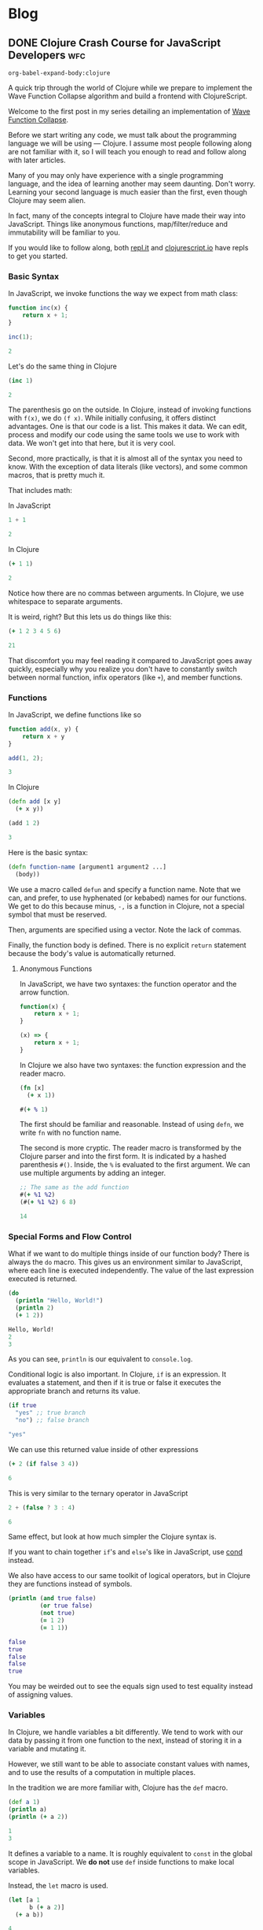 #+hugo_base_dir: .
* Blog
  :PROPERTIES:
  :export_hugo_section: blog
  :header-args: :exports both :results code :eval never-export
  :END:
** DONE Clojure Crash Course for JavaScript Developers :wfc:
   CLOSED: [2019-04-15 Mon 02:03]
   :PROPERTIES:
   :export_file_name: clojure-crash-course
   :header-args:js: :session *Javascript REPL*
   :END:
   #+begin_src elisp :exports none
     (defun org-babel-execute:clojure (body params)
       "Execute a block of Clojure code with Babel.
     The underlying process performed by the code block can be output
     using the :show-process parameter."
       (let* ((expanded (org-babel-expand-body:clojure body params))
              (response (list 'dict))
              result)
         (cl-case org-babel-clojure-backend
           (cider
            (require 'cider)
            (let ((result-params (cdr (assq :result-params params)))
                  (show (cdr (assq :show-process params))))
              (if (member show '(nil "no"))
                  ;; Run code without showing the process.
                  (progn
                    (setq response
                          (let ((nrepl-sync-request-timeout
                                 org-babel-clojure-sync-nrepl-timeout))
                            (nrepl-sync-request:eval expanded
                                                     (cider-current-connection))))
                    (setq result
                          (concat
                           (nrepl-dict-get response
                                           (if (or (member "output" result-params)
                                                   (member "pp" result-params))
                                               "out"
                                             "out"))
                           (nrepl-dict-get response "ex")
                           (nrepl-dict-get response "root-ex")
                           (nrepl-dict-get response "err"))))
                ;; Show the process in an output buffer/window.
                (let ((process-buffer (switch-to-buffer-other-window
                                       "*Clojure Show Process Sub Buffer*"))
                      status)
                  ;; Run the Clojure code in nREPL.
                  (nrepl-request:eval
                   expanded
                   (lambda (resp)
                     (when (member "out" resp)
                       ;; Print the output of the nREPL in the output buffer.
                       (princ (nrepl-dict-get resp "out") process-buffer))
                     (when (member "ex" resp)
                       ;; In case there is an exception, then add it to the
                       ;; output buffer as well.
                       (princ (nrepl-dict-get resp "ex") process-buffer)
                       (princ (nrepl-dict-get resp "root-ex") process-buffer))
                     (when (member "err" resp)
                       ;; In case there is an error, then add it to the
                       ;; output buffer as well.
                       (princ (nrepl-dict-get resp "err") process-buffer))
                     (nrepl--merge response resp)
                     ;; Update the status of the nREPL output session.
                     (setq status (nrepl-dict-get response "status")))
                   (cider-current-connection))

                  ;; Wait until the nREPL code finished to be processed.
                  (while (not (member "done" status))
                    (nrepl-dict-put response "status" (remove "need-input" status))
                    (accept-process-output nil 0.01)
                    (redisplay))

                  ;; Delete the show buffer & window when the processing is
                  ;; finalized.
                  (mapc #'delete-window
                        (get-buffer-window-list process-buffer nil t))
                  (kill-buffer process-buffer)

                  ;; Put the output or the value in the result section of
                  ;; the code block.
                  (setq result
                        (progn
                          (message response)
                          (message (nrepl-dict-get response "output"))
                          (concat
                           (nrepl-dict-get response
                                           (if (or (member "output" result-params)
                                                   (member "pp" result-params))
                                               "out"
                                             "out" ;; "value"
                                             ))
                           (nrepl-dict-get response "ex")
                           (nrepl-dict-get response "root-ex")
                           (nrepl-dict-get response "err"))))))))
           (slime
            (require 'slime)
            (with-temp-buffer
              (insert expanded)
              (setq result
                    (slime-eval
                     `(swank:eval-and-grab-output
                       ,(buffer-substring-no-properties (point-min) (point-max)))
                     (cdr (assq :package params)))))))
         (org-babel-result-cond (cdr (assq :result-params params))
           result
           (condition-case nil (org-babel-script-escape result)
             (error result)))))

     (defun org-babel-expand-body:clojure (body params)
       "Expand BODY according to PARAMS, return the expanded body."
       (let* ((vars (org-babel--get-vars params))
              (ns (or (cdr (assq :ns params))
                      (org-babel-clojure-cider-current-ns)))
              (result-params (cdr (assq :result-params params)))
              (print-level nil)
              (print-length nil)
              (body
               (org-trim
                (format "(ns %s)\n%s"
                        ;; Source block specified namespace :ns.
                        ns
                        ;; Variables binding.
                        (if (null vars) (org-trim body)
                          (format "(let [%s]\n%s)"
                                  (mapconcat
                                   (lambda (var)
                                     (format "%S (quote %S)" (car var) (cdr var)))
                                   vars
                                   "\n      ")
                                  body))))))
         (if (or (member "code" result-params)
                 (member "pp" result-params)
                 (member "html" result-params))
             (format "(clojure.pprint/pprint (do %s))" body)
           body)))
   #+end_src

   #+RESULTS:
   #+begin_src elisp
   org-babel-expand-body:clojure
   #+end_src
   
   #+begin_description
   A quick trip through the world of Clojure while we prepare to implement the
   Wave Function Collapse algorithm and build a frontend with ClojureScript.
   #+end_description
   
   Welcome to the first post in my series detailing an implementation of
   [[https://github.com/mxgmn/WaveFunctionCollapse][Wave Function Collapse]].

   Before we start writing any code, we must talk about the programming language
   we will be using --- Clojure. I assume most people following along are not
   familiar with it, so I will teach you enough to read and follow along with
   later articles.

   Many of you may only have experience with a single programming language, and
   the idea of learning another may seem daunting. Don't worry. Learning your
   second language is much easier than the first, even though Clojure may seem
   alien.
    
   In fact, many of the concepts integral to Clojure have made their way into
   JavaScript. Things like anonymous functions, map/filter/reduce and
   immutability will be familiar to you.
    
   If you would like to follow along, both [[https://repl.it/languages/clojure][repl.it]] and [[https://clojurescript.io/][clojurescript.io]] have
   repls to get you started.

*** Basic Syntax
    In JavaScript, we invoke functions the way we expect from math class:

    #+begin_src js
      function inc(x) {
          return x + 1;
      }

      inc(1);
    #+end_src

    #+RESULTS:
    #+begin_src js
    2
    #+end_src

    Let's do the same thing in Clojure

    #+begin_src clojure
      (inc 1)
    #+end_src

    #+RESULTS:
    #+begin_src clojure
    2
    #+end_src
     
    The parenthesis go on the outside. In Clojure, instead of invoking functions
    with ~f(x)~, we do ~(f x)~. While initially confusing, it offers distinct
    advantages. One is that our code is a list. This makes it data. We can edit,
    process and modify our code using the same tools we use to work with data.
    We won't get into that here, but it is very cool.

    Second, more practically, is that it is almost all of the syntax you need to
    know. With the exception of data literals (like vectors), and some common
    macros, that is pretty much it.
     
    That includes math:

    In JavaScript
    #+begin_src js
    1 + 1
    #+end_src

    #+RESULTS:
    #+begin_src js
    2
    #+end_src
     
    In Clojure
    #+begin_src clojure
    (+ 1 1)
    #+end_src

    #+RESULTS:
    #+begin_src clojure
    2
    #+end_src

    Notice how there are no commas between arguments. In Clojure, we use
    whitespace to separate arguments. 
     
    It is weird, right? But this lets us do things like this:

    #+begin_src clojure
    (+ 1 2 3 4 5 6)
    #+end_src

    #+RESULTS:
    #+begin_src clojure
    21
    #+end_src

    That discomfort you may feel reading it compared to JavaScript goes away
    quickly, especially why you realize you don't have to constantly switch
    between normal function, infix operators (like ~+~), and member functions.
     
*** Functions
    In JavaScript, we define functions like so

    #+begin_src js
      function add(x, y) {
          return x + y
      }

      add(1, 2);
    #+end_src

    #+RESULTS:
    #+begin_src js
    3
    #+end_src
     
    In Clojure
    #+begin_src clojure
      (defn add [x y]
        (+ x y))

      (add 1 2)
    #+end_src

    #+RESULTS:
    #+begin_src clojure
    3
    #+end_src
     
    Here is the basic syntax:

    #+begin_src clojure
      (defn function-name [argument1 argument2 ...]
        (body))
    #+end_src
     
    We use a macro called ~defun~ and specify a function name. Note that we can,
    and prefer, to use hyphenated (or kebabed) names for our functions. We get
    to do this because minus, ~-,~ is a function in Clojure, not a special symbol
    that must be reserved.
     
    Then, arguments are specified using a vector. Note the lack of commas.

    Finally, the function body is defined. There is no explicit ~return~
    statement because the body's value is automatically returned.

**** Anonymous Functions
     In JavaScript, we have two syntaxes: the function operator and the arrow function.
     #+begin_src js
       function(x) {
           return x + 1;
       }

       (x) => {
           return x + 1;
       }
     #+end_src
     
     In Clojure we also have two syntaxes: the function expression and the
     reader macro.
     #+begin_src clojure
       (fn [x]
         (+ x 1))

       #(+ % 1)
     #+end_src
     
     The first should be familiar and reasonable. Instead of using ~defn~, we
     write ~fn~ with no function name.

     The second is more cryptic. The reader macro is transformed by the Clojure
     parser and into the first form. It is indicated by a hashed parenthesis
     ~#()~. Inside, the ~%~ is evaluated to the first argument. We can use multiple
     arguments by adding an integer.

     #+begin_src clojure
       ;; The same as the add function
       #(+ %1 %2)
       (#(+ %1 %2) 6 8)
     #+end_src

     #+RESULTS:
     #+begin_src clojure
     14
     #+end_src

*** Special Forms and Flow Control
    What if we want to do multiple things inside of our function body? There is
    always the ~do~ macro. This gives us an environment similar to JavaScript,
    where each line is executed independently. The value of the last expression
    executed is returned.
     
    #+begin_src clojure
      (do
        (println "Hello, World!") 
        (println 2)
        (+ 1 2))
    #+end_src

    #+RESULTS:
    #+begin_src clojure
    Hello, World!
    2
    3
    #+end_src
     
    As you can see, ~println~ is our equivalent to ~console.log~.
     
    Conditional logic is also important. In Clojure, ~if~ is an expression. It
    evaluates a statement, and then if it is true or false it executes the
    appropriate branch and returns its value.

    #+begin_src clojure
      (if true
        "yes" ;; true branch
        "no") ;; false branch
    #+end_src

    #+RESULTS:
    #+begin_src clojure
    "yes"
    #+end_src
     
    We can use this returned value inside of other expressions

    #+begin_src clojure
      (+ 2 (if false 3 4))
    #+end_src

    #+RESULTS:
    #+begin_src clojure
    6
    #+end_src
     
    This is very similar to the ternary operator in JavaScript
    #+begin_src js
      2 + (false ? 3 : 4)
    #+end_src

    #+RESULTS:
    #+begin_src js
    6
    #+end_src
     
    Same effect, but look at how much simpler the Clojure syntax is.
     
    If you want to chain together ~if~'s and ~else~'s like in JavaScript, use [[https://clojuredocs.org/clojure.core/cond][cond]]
    instead.
     
    We also have access to our same toolkit of logical operators, but in
    Clojure they are functions instead of symbols.
     
    #+begin_src clojure
      (println (and true false)
               (or true false)
               (not true)
               (= 1 2)
               (= 1 1))
    #+end_src

    #+RESULTS:
    #+begin_src clojure
      false 
      true
      false
      false
      true
    #+end_src
     
    You may be weirded out to see the equals sign used to test equality instead
    of assigning values. 

*** Variables
    In Clojure, we handle variables a bit differently. We tend to work with our
    data by passing it from one function to the next, instead of storing it in
    a variable and mutating it.

    However, we still want to be able to associate constant values with names,
    and to use the results of a computation in multiple places.

    In the tradition we are more familiar with, Clojure has the ~def~ macro.
    #+begin_src clojure
      (def a 1)
      (println a)
      (println (+ a 2))
    #+end_src

    #+RESULTS:
    #+begin_src clojure
    1
    3
    #+end_src
     
    It defines a variable to a name. It is roughly equivalent to ~const~ in the
    global scope in JavaScript. We *do not* use ~def~ inside functions to make
    local variables.
     
    Instead, the ~let~ macro is used. 
    #+begin_src clojure
      (let [a 1
            b (+ a 2)]
        (+ a b))
    #+end_src

    #+RESULTS:
    #+begin_src clojure
    4
    #+end_src
     
    Here is the basic syntax:
    #+begin_src clojure
      (let [variable1 expression1
            variable2 expression2
            ...]
        (body))
    #+end_src
     
    It takes a vector of variable names and expressions. The expressions are
    evaluated and the variables are bound to their value inside of the ~let~'s
    scope. We can reference earlier variables within the expressions for later
    variables, as well as in the body.
     
    Again, they are constant and we do not mutate their values.
     
*** Data Structures
**** Numbers
     Like JavaScript we have integer and decimal (floating point) numbers. We
     also have fractional numbers.
      
     Math is straightforward, with the expected symbols defined as function.
     #+begin_src clojure
       1
       2.5
       (+ 3 4.6)  ; -> 7.6
       (/ 2 4)    ; -> 1/2
       (quot 2 4) ; 0
       (mod 2 4)  ; 2
       (2 / 4.0)  ; -> 0.5
       (inc 2)    ; -> 3
       (dec 3)    ; -> 2
     #+end_src

**** Strings
     Strings are also much as we expect, but unlike JavaScript they are always
     enclosed by double quotes, or created with the ~str~ function.
      
     #+begin_src clojure
       "I'm a string"
       (str "test" "other")
     #+end_src

     #+RESULTS:
     #+begin_src clojure
     "testother"
     #+end_src
      
     Also unlike JavaScript, things like addition are not overloaded to handle
     strings.

     #+begin_src clojure
       (+ "1" "b")
     #+end_src

     #+RESULTS:
     #+begin_src clojure
     class java.lang.ClassCastExceptionclass java.lang.ClassCastExceptionExecution error (ClassCastException) at user/eval7088 (REPL:2).
     java.lang.String cannot be cast to java.lang.Number
     #+end_src
      
     Instead, functions to work with strings are found in the ~clojure.string~
     namespace. A further discussion of namespaces is needed, but for now we
     access their functions and variables by stating a namespace followed by a
     slash and the name of what we want to access.
      
     #+begin_src clojure
       (println
        (clojure.string/trim "     trim me    ")
        (clojure.string/lower-case "ABC")
        (clojure.string/reverse "olleh")
        (clojure.string/join ", " ["a" "b" "c"]))
     #+end_src

     #+RESULTS:
     #+begin_src clojure
       "trim me"
       "abc"
       "hello"
       "a, b, c"
     #+end_src

**** Keywords
     #+begin_src clojure
       :a
       :i-am-a-keyword
       (keyword "test") ; :test
     #+end_src

     Keywords are new. They are identifiers and you can think of them as fast,
     constant strings. Keywords are commonly used as /keys/ in /maps/. They're
     great and you will see why later.

**** Vectors
     We have already seen vectors in a few places, such as defining function
     arguments. Like arrays in JavaScript, they are enclosed by square brackets.
     They do not need commas by default, but they can be used.

     #+begin_src clojure
       [1 2 3]
       ["a", 4, (fn [x] (+ x 2))]
       (vector 5 6 7)
     #+end_src
      
     There are a host of functions for working with them. Here is a sample:
     #+begin_src clojure
       ;; index access
       (nth [1 2 3] 0)   ; 1
       (get [1 2 3] 0)   ; 1
       ;; conventiently get the first few elements
       (first [1 2 3])   ; 1
       (second [1 2 3])  ; 2
       (rest [1 2 3])    ; [2 3]
       ;; add an element to the end
       (conj [1 2 3] 4)
       ;; remove an element from the end
       (pop [1 2 3])     ; [1 2]
       ;; get last element
       (peek [1 2 3])    ; 3
       ;; replace element at index
       (assoc ["a" "c" "c"] 1 "b") ; ["a" "b" "c"]
       ;; create a vector
       (vector 1 2 3)    ; [1 2 3]
     #+end_src
      
     Note that all of these operations are *immutable*. For example:
     #+begin_src clojure
       (def test-vector [1 2 3])
       (println (conj test-vector 4))
       (println test-vector)
     #+end_src

     #+RESULTS:
     #+begin_src clojure
     [1 2 3 4]
     [1 2 3]
     #+end_src
      
     Modifying a vector, or any of our basic data structures, creates a new
     copy and does not change the old value or any variables associated with
     it. Your first thought might be that it sounds slow, wasteful or
     inconvenient.

     Immutable data structures are fast and wonderful. They are fast because
     they are implemented using persistent data structures, which is to say
     instead of creating an entirely new vector with every operation , Clojure
     creates a vector that overlaps with the original and only stores the newly
     created or modified elements.

     While that does introduce some overhead it makes data incredibly
     convenient to reason about. We never have to worry about a function
     changing data. We get what is returned. Nothing more, nothing less. If you
     have worked with modern JavaScript frameworks, you may realize how annoying
     unexpected mutation can be and how frequently you visit [[https://doesitmutate.xyz][doesitmutate.xyz]].
      
**** Lists
     We also have lists. They are like our code, but with a ~'~ in front
     indicating it is a literal value.
      
     #+begin_src clojure
       '(1 2 3)
       (list 1 2 3) ; '(1 2 3)
     #+end_src
     
     In fact, it is our code
     #+begin_src clojure
       (eval '(inc 1))
     #+end_src

     #+RESULTS:
     #+begin_src clojure
     2
     #+end_src

     They are similar to vectors, but each element is internally linked to the
     next. We have to traverse the list to access elements, but it is very fast
     to add items to the front. They are also /lazy/, which we will explain
     later.

     #+begin_src clojure
       ;; index access (works, but is slow)
       (nth '(1 2 3) 2)   ; 3
       ;; get doesn't work, because it is technically a key lookup
       (get '(1 2 3) 0)   ; nil
       ;; conventiently get the first few elements
       (first '(1 2 3))   ; 1
       (second '(1 2 3))  ; 2
       (rest '(1 2 3))    ; '(2 3)
       ;; add an element to the front
       (conj '(2 3 4) 1)  ; '(1 2 3 4)
       (cons 1 '(2 3 4))  ; '(1 2 3 4)
       ;; remove an element from the front
       (pop '(1 2 3))     ; '(2 3)
       ;; get last element
       (last '(1 2 3))    ; 3
     #+end_src
      
     If you are paying close attention you may have noticed something strange.
     ~conj~ and ~pop~ add and removes items from the /beginning/ of a list, but add
     and remove items from the /end/ of a vector.
      
     This is because it is efficient to add and remove items from the beginning
     of a list, and efficient to add and remove items at the end of a vector.
      
     The efficient option is performed by default, and adding items to the end
     of a list or the beginning of a vector is made deliberately difficult
     because it means you should either pick another data structure or be aware
     of the detriment to performance.

**** Maps
     Maps are like Objects, but they lack prototype functions. Unlike
     JavaScript, we can use any data type as the key. We can also use commas if
     we like to make them easier to read. 
      
     #+begin_src clojure 
       {:a 1 :b 2}
       {:a 1, :b 2}
       {1 2, 3 4}
       (hash-map :a 1 :b 2)
     #+end_src
      
     We commonly use keywords as keys in maps because the are fast, and we can
     also use them as functions to access their value
      
     #+begin_src clojure
       (:b {:a 1 :b 2})
     #+end_src

     #+RESULTS:
     #+begin_src clojure
     2
     #+end_src
      
     You can think of this as a Clojure equivalent to ~Object.property~ syntax in
     JavaScript. Note that it does not work with other types:
     #+begin_src clojure
       ("b" {"a" 1 "b" 2})
     #+end_src

     #+RESULTS:
     #+begin_src clojure
     class java.lang.ClassCastExceptionclass java.lang.ClassCastExceptionExecution error (ClassCastException) at user/eval7164 (REPL:2).
     java.lang.String cannot be cast to clojure.lang.IFn
     #+end_src

     The functions that operate on them have significant overlap with vectors
     as maps and vectors are implemented very similarly.
      
     #+begin_src clojure
       ;; get value
       (get {:a 1 :b 2} :a)             ; 1
       (:a {:a 1 :b 2})                 ; 1
       (get {"a" 1 "b" 2} "b")          ; 2
       ;; add or change a value for a given key
       (assoc {:a 1 :b 2} :c 3)         ; {:a 1 :b 2 :c 3}
       (assoc {:a 1 :b 2} :b 3)         ; {:a 1 :b 3}
       ;; add a pair
       (conj {:a 1 :b 2} [:c 3])        ; {:a 1 :b 2 :c 3}
       ;; merge maps
       (merge {:a 1 :b 2} {:b 3 :c 4})  ; {:a 1 :b 3 :c 4}
       ;; remove a key and value
       (dissoc {:a 1 :b 2} :b)          ; {:a 1}
       ;; get a subset of the map
       (select-keys {:a 1 :b 2 :c 3} [:a :b]) ; {:a 1 :b 2}
     #+end_src

**** More
     Clojure has more built in data structures, like sets, sorted-sets,
     sorted-maps and a few more.
      
     Clojure also has a very *large standard library* full of incredibly useful,
     specific and well named functions for working with and creating data. You
     can find them all on [[https://clojuredocs.org/core-library][ClojureDocs]]. We will use some of them in the
     concluding example problems.

*** Sequence functions and Laziness
    One of the best things to happen to JavaScript was the addition of the
    sequence functions ~map~, ~filter~ and ~reduce~. Map applies an operation each
    element of a sequence and returns the resulting sequence. Filter performs a
    test on each element and keeps those that pass. Reduce takes an accumulator
    value and folds each element into that accumulator.

    In Clojure, they all have the same syntax:
    #+begin_src clojure
      (map function collection)
      (filter function collection)
      (reduce function collection) ;; function is of two variables
    #+end_src
     
    In JavaScript, if we wanted to double each number of an array:
    #+begin_src js 
      [1, 2, 3].map(x => x * 2)
    #+end_src

    #+RESULTS:
    #+begin_src js
    [2,4,6]
    #+end_src
     
    In Clojure the following are equivalent:
    #+begin_src clojure
      (map (fn [x] (* x 2)) [1 2 3])
      (map #(* % 2) [1 2 3])
    #+end_src

    #+RESULTS:
    #+begin_src clojure
    (2 4 6)
    #+end_src
     
    We can use a reducer to sum an array. In JavaScript:
    #+begin_src js
      [1, 2, 3].reduce((acc, x) => acc + x)
    #+end_src

    #+RESULTS:
    #+begin_src js
    6
    #+end_src
     
    In Clojure:
    #+begin_src clojure
      (reduce (fn [acc x] (+ acc x)) [1 2 3])
      (reduce #(+ %1 %2) [1 2 3])
      (reduce + [1 2 3])
    #+end_src

    #+RESULTS:
    #+begin_src clojure
    6
    #+end_src
     
    You can also see why it is an advantage to have ~+~ be a function.
     
    We could use a filter to remove odd elements. In JavaScript:
    #+begin_src js
      [1, 2, 3, 4].filter(x => x % 2 === 0)
    #+end_src

    #+RESULTS:
    #+begin_src js
    [2,4]
    #+end_src
     
    In Clojure:
    #+begin_src clojure
      (filter (fn [x] (even? x)) [1 2 3 4])
      (filter #(even? %) [1 2 3 4])
      (filter even? [1 2 3 4])
    #+end_src

    #+RESULTS:
    #+begin_src clojure
    (2 4)
    #+end_src
     
    If you have a sharp eye, you may have noticed that ~map~ and ~filter~ returned
    lists even though we gave them vectors. Herein lies a powerful difference
    with the Clojure functions --- they are lazy.
     
    What this means is that these functions do not actually execute on each
    element of a sequence until that value is needed.

    For example, the ~take~ function will take the first n elements from a
    sequence. The ~range~ function will produce a list of numbers from 0 to n. 
    If we map over a collection, but only take the first 3, then those three
    elements are the only ones whose values are calculated.

    #+begin_src clojure 
      (take 3 (map #(* % 2) (range 1000000000)))
    #+end_src

    #+RESULTS:
    #+begin_src clojure
    (2 4 6)
    #+end_src
     
    Don't believe me? Let's check:
    #+begin_src clojure 
      (take 3 (map #(or (println %) (* % 2)) (range 1000000000)))
    #+end_src

    #+RESULTS:
    #+begin_src clojure
    0
    1
    2
    3
    4
    5
    6
    7
    8
    9
    10
    11
    12
    13
    14
    15
    16
    17
    18
    19
    20
    21
    22
    23
    24
    25
    26
    27
    28
    29
    30
    31
    (0 2 4)
    #+end_src
     
    It turns out that for most cases it is actually more efficient to
    calculate them in chunks of 32 elements. So it is not a silver bullet for
    avoiding needless computation, but it does help and it does let us do some
    really cool things. Like the fact that ~range~, when given no argument,
    produces an infinite sequence of numbers. You read that right. Laziness
    allows us to produce infinite sequences and only consume the part we need.

    ~cycle~ takes a sequence and returns an infinitely repeating sequence.
    #+begin_src clojure
      (take 10 (cycle [1 2 3]))
    #+end_src

    #+RESULTS:
    #+begin_src clojure
    (1 2 3 1 2 3 1 2 3 1)
    #+end_src
     
    ~iterate~ applies a function ~f~ to ~x~, then ~f~ to that result, and so on,
    infinitely.
    #+begin_src clojure
      (take 10 (iterate #(* % 2) 1))
    #+end_src

    #+RESULTS:
    #+begin_src clojure
    (1 2 4 8 16 32 64 128 256 512)
    #+end_src
     
    If we don't want our sequence functions to be lazy, we use versions that
    return vectors, which are not lazy sequences.
    #+begin_src clojure
      (mapv #(* % 2) [1 2 3])
    #+end_src

    #+RESULTS:
    #+begin_src clojure
    [2 4 6]
    #+end_src

    #+begin_src clojure
      (filterv even? [1 2 3 4])
    #+end_src

    #+RESULTS:
    #+begin_src clojure
    [2 4]
    #+end_src
     
*** Threading Macros
    Threading Macros are my favorite part of Clojure. Commonly, we perform
    sequence functions one after another in a pattern similar to ~map~, then
    ~filter~, then ~reduce~.

    In JavaScript, we do this via method chaining:
    #+begin_src js
      [1, 2, 3, 4]
          .map(x => x * 3)
          .filter(x => x % 2 === 0)
          .reduce((acc, x) => acc + x);
    #+end_src

    #+RESULTS:
    #+begin_src js
    18
    #+end_src
     
    This looks nice and is easy to read. In Lisps, we would traditionally nest
    these function calls.
    #+begin_src clojure
      (reduce + (filter even? (map #(* % 3) [1 2 3 4])))
    #+end_src

    #+RESULTS:
    #+begin_src clojure
    18
    #+end_src
     
    This isn't too bad, but you can see how this gets out of hand. That is why
    Clojure introduced the threading macros. They allow a convenient format for
    us to repeatedly apply transformations to our data.

    There is the thread-last macro, ~->>~, that takes a value and applies it as
    the last argument to the first expression, applies the result of that
    expression as the last argument to the next, and so on. It is easier to
    demonstrate:
    #+begin_src clojure
      (->> [1 2 3 4]
           (map #(* % 2)) ;; [3 6 9 12]
           (filter even?) ;; [6 12]
           (reduce +))    ;; 18
    #+end_src

    #+RESULTS:
    #+begin_src clojure
    18
    #+end_src
     
    If you are not sure what is happening, let me illustrate with commas
    indicating where the value is applied. (Remember, commas are whitespace, we
    can put them anywhere).
    #+begin_src clojure
      (->> [1 2 3 4]
           (map #(* % 2) ,,,) ;; [3 6 9 12]
           (filter even? ,,,) ;; [6 12]
           (reduce + ,,,))    ;; 18
    #+end_src
     
    We map over ~[1 2 3 4]~, we ~filter~ over that result, and then ~reduce~ it. 

    The advantage over method chaining is clear as soon as you hit a JavaScript
    function that is not a method. 
     
    Thread-last is traditionally used on operations that involve transforming
    sequences. You will notice those functions take the collection last.

    You may have guessed there is also thread-first macro, ~->~. It is often used
    when transforming singular data types and also when modifying maps. It
    applies the data, and intermittent values, as the first argument to each
    expression.
     
    #+begin_src clojure
      (-> {:a 1 :b 2}
          (assoc ,,, :c 3)
          (dissoc ,,, :a))
    #+end_src

    #+RESULTS:
    #+begin_src clojure
    {:b 2, :c 3}
    #+end_src
     
    #+begin_src clojure
      (-> "     test string     "
          (clojure.string/trim ,,,)
          (clojure.string/upper-case ,,,)
          (clojure.string/reverse ,,,))
    #+end_src

    #+RESULTS:
    #+begin_src clojure
    "GNIRTS TSET"
    #+end_src

*** Loops
    We haven't talked about for or while loops yet. In most Lisps, we avoid
    these by instead using recursion. Lisps tend to have a feature called
    tail-call optimization that allows us to recur without allocating memory
    for each function call added to the stack. Because Clojure is built on top
    of Java it does not have this feature, and likely never will.

    Instead, it has a ~loop~ macro that enables us to perform a sort of
    recursion. It takes a vector of variables and expressions, and binds the
    variables to the values of those expressions, just like ~let~.
     
    Then, in its body, it either evaluates to a value, or calls ~recur~. ~recur~
    executes the loop body again, but binds the variables to the arguments.
    #+begin_src clojure 
      (loop [variable1 expression1
             variable2 expresssion2
             ...]
        (body))

      (loop [variable1 expression1
             variable2 expresssion2
             ...]
        ;; commonly
        (if some-test
          result
          (recur (transform variable1) (transform variable2))))
    #+end_src
     
    Let's implement summing a list using traditional recursion.
    #+begin_src clojure
      (defn sum-recursively [acc nums]
        (if (empty? nums)
          acc
          (sum-recursively (+ acc (first nums)) (rest nums))))

      (defn sum [coll]
        (sum-recursively 0 coll))

      (sum [1 2 3 4 5])
    #+end_src

    #+RESULTS:
    #+begin_src clojure
    15
    #+end_src
     
    In most other Lisps, this would be fine, but if we try it on a large
    collection we will get a stack overflow.
    #+begin_src clojure
      (sum (range 10000000))
    #+end_src

    #+RESULTS:
    #+begin_src clojure
    class java.lang.StackOverflowErrorclass java.lang.StackOverflowErrorExecution error (StackOverflowError) at user/eval5761$sum-recursively (REPL:5).
    #+end_src
     
    However, with some minor modifications we can safely use ~loop~.
    #+begin_src clojure
      (defn sum [coll]
        (loop [acc 0
               nums coll]
          (if (empty? nums)
            acc
            (recur (+ acc (first nums)) (rest nums)))))

      (sum [1 2 3 4 5])
    #+end_src

    #+RESULTS:
    #+begin_src clojure
    15
    #+end_src

    #+begin_src clojure
      (sum (range 10000000))
    #+end_src

    #+RESULTS:
    #+begin_src clojure
    49999995000000
    #+end_src
     
*** Example Problems
    To give some context to what we have talked about, and some additional
    content, here are some coding challenges to attempt and/or read to get a
    feel for Clojure.
**** Longest String in an Array
     Find the longest string in a given array. 
     #+begin_details
     #+begin_summary
     JavaScript
     #+end_summary
     #+begin_src js
       const strings = ["short", "really really long!", "medium"]
       strings.reduce((acc, x) => (x.length > acc.length ? x : acc))
     #+end_src

     #+RESULTS:
     #+begin_src js
     "really really long!"
     #+end_src

     #+end_details
     #+begin_details
     #+begin_summary
     Clojure
     #+end_summary
     #+begin_src clojure
       (def strings ["short" "really really long!" "medium"])
       (reduce #(if (> (count %2) (count %1)) %2 %1) strings)
     #+end_src

     #+RESULTS:
     #+begin_src clojure
     "really really long!"
     #+end_src

     Advanced Solution: Clojure has [[https://clojuredocs.org/clojure.core/max-key][max-key]], which applies a function to its
     other arguments and returns the value that gives the maximum result.
     #+begin_src clojure
       (def strings ["short" "really really long!" "medium"])
       (apply max-key count strings)
     #+end_src

     #+RESULTS:
     #+begin_src clojure
     "really really long!"
     #+end_src
      
     We must use [[https://clojuredocs.org/clojure.core/apply][apply]] because ~max-key~ expects elements given as arguments and
     not a collection. The ~apply~ macro is similar to using the JS spread
     operator, ~...~, to the final collection in the argument list.
     #+end_details
**** Reverse a string
     #+begin_details
     #+begin_summary
     JavaScript
     #+end_summary
     #+begin_src js
       function reverseString(str) {
         return str.split("").reduce(function (a, b) {return b + a});
       }
       reverseString("Hello, World!")
     #+end_src

     #+RESULTS:
     #+begin_src js
     "!dlroW ,olleH"
     #+end_src

     #+end_details
     #+begin_details
     #+begin_summary
     Clojure
     #+end_summary
     #+begin_src clojure
       (clojure.string/join (reverse "Hello, World!"))
     #+end_src

     #+RESULTS:
     #+begin_src clojure
     "!dlroW ,olleH"
     #+end_src

     #+end_details
**** Even Occurrences
     Find the first item that occurs an even number of times in an array.
     Test Array: [1, 7, 2, 4, 5, 6, 8, 9, 6, 4].
     #+begin_details
     #+begin_summary
     JavaScript
     #+end_summary
     #+begin_src js
       const arr = [1, 7, 2, 4, 5, 6, 8, 9, 6, 4];
       function evenOccurrence(arr) {
         const even = arr.reduce((a, x) => (Object.assign(a, {[x]: !(a[x] === undefined || a[x])})), {});
         return arr.find(x => even[x]) || null;
       }
       evenOccurrence(arr);
     #+end_src

     #+RESULTS:
     #+begin_src js
     4
     #+end_src
     #+end_details
     #+begin_details
     #+begin_summary
     Clojure
     #+end_summary
     #+begin_src clojure
       (def arr [1, 7, 2, 4, 5, 6, 8, 9, 6, 4]);
       (defn even-occurrence [coll]
         (let [freqs (frequencies coll)]
           (some #(when (even? (get freqs %)) %) coll)))
       (even-occurrence arr)
     #+end_src

     #+RESULTS:
     #+begin_src clojure
     4
     #+end_src
     
     Not that the Clojure solution correctly handles the case where we have both
     integer and string elements that have the /same/ value, as both will be
     distinct map keys, unlike in the JS solution where they are coerced to
     strings.

     #+end_details

**** Sum Digits
     Write a function that takes a positive integer and returns the sum of its
     individual digits.
     #+begin_details
     #+begin_summary
     JavaScript
     #+end_summary
     #+begin_src js
       function sumOfDigits(num) {
           let acc = 0;
           do {
               acc += num % 10;
               num = Math.floor(num / 10);
           } while (num > 0);
           return acc;
       }
       sumOfDigits(490682);
     #+end_src

     #+RESULTS:
     #+begin_src js
     29
     #+end_src
     #+end_details
     #+begin_details
     #+begin_summary
     Clojure
     #+end_summary
     #+begin_src clojure
       (defn sum-digits [int]
         (->> int
              (iterate #(quot % 10))
              (take-while pos?)
              (map #(mod % 10))
              (reduce +)))
       (sum-digits 490682)
     #+end_src

     #+RESULTS:
     #+begin_src clojure
     29
     #+end_src
     
     #+end_details

*** Destructuring and Function Arguments
    At this point you have all the tools you need to start reading and writing
    Clojure. However, there is still a lot about the language we haven't touched
    on.
    
    Clojure and JavaScript share the convenient ability to destructure data. It
    is most commonly seen in function arguments, in ~let~ and in ~loop~
    declarations. 

    Sequences are destructured intuitively by placing a variable in each
    position of the collection:
    #+begin_src clojure
      (let [[a b c] [1 2 3]]
        (println a b c))
    #+end_src

    #+RESULTS:
    #+begin_src clojure
    1 2 3
    #+end_src
    
    Instead of the spread operator, an ~&~ is used to indicate we would like to
    collect the rest of elements of a sequence:
    #+begin_src clojure
      (let [[x & xs] [1 2 3 4]]
        (println x)
        (println xs))
    #+end_src

    #+RESULTS:
    #+begin_src clojure
    1
    (2 3 4)
    #+end_src
    
    Note that the vector was destructured into a list.
    
    We can also destructure while preserving a variable referencing the whole
    structure using the ~:as~ keyword.
    #+begin_src clojure
      (let [[x & xs :as coll] [1 2 3 4]]
        (println x)
        (println xs)
        (println coll))
    #+end_src

    #+RESULTS:
    #+begin_src clojure
    1
    (2 3 4)
    [1 2 3 4]
    #+end_src
    
    Map destructuring is slightly different. We specify a variable name and the
    key whose value we would like to associate it with.
    #+begin_src clojure
      (let [{a :a, b :b, c :c} {:a 1, :b 2}]
        (println a b c))
    #+end_src

    #+RESULTS:
    #+begin_src clojure
    1 2 nil
    #+end_src
    
    When we try to destructure a value not present in our data, it is assigned
    ~nil~. With maps, we can specify default data with ~:or~.
    #+begin_src clojure
      (let [{a :a, b :b, c :c, :or {c 8, b 12}} {:a 1, :b 2}]
        (println a b c))
    #+end_src

    #+RESULTS:
    #+begin_src clojure
    1 2 8
    #+end_src
    
    This is still pretty verbose, so there is an alternate syntax where we do
    automatically associate keys with the appropriate variable name.
    #+begin_src clojure
      (let [{:keys [abc def ghi]} {:abc 1, :def 2, :ghi 3}]
        (println abc def ghi))
    #+end_src

    #+RESULTS:
    #+begin_src clojure
    1 2 3
    #+end_src
    
    But because we can use anything as a key, there is instead ~:strs~ and ~:syms~
    for string and symbol keys respectively.
    #+begin_src clojure
      (let [{:strs [abc def ghi]} {"abc" 1, "def" 2, "ghi" 3}]
        (println abc def ghi))
    #+end_src

    #+RESULTS:
    #+begin_src clojure
    1 2 3
    #+end_src

    #+begin_src clojure
      (let [{:syms [abc def ghi]} {'abc 1, 'def 2, 'ghi 3}]
        (println abc def ghi))
    #+end_src

    #+RESULTS:
    #+begin_src clojure
    1 2 3
    #+end_src
    
    We can use all of these in function arguments as well.
    #+begin_src clojure
      (defn boxed-inc [[x]] [(+ x 1)])
      (boxed-inc [2])
    #+end_src

    #+RESULTS:
    #+begin_src clojure
    [3]
    #+end_src
    
    There is a special case of destructuring used for when we want to give
    functions keyword arguments.
    #+begin_src clojure
      (defn sample-fn [a b c & {:keys [foo bar baz]
                                :or {foo true, bar false}}]
        (println a b c foo bar baz))

      (sample-fn 1 2 3 :bar "bar")
    #+end_src

    #+RESULTS:
    #+begin_src clojure
    1 2 3 true "bar" nil
    #+end_src
    
    Keyword arguments are inherently optional and will be assigned ~nil~ if a
    default value is not given.
    
*** Atoms and Transients
    While all of our standard data structures and variables are immutable, there
    are two common cases where we want and can use mutation.

    The first is the ~atom~. Atoms hold one of our existing data structures. We
    can dereference it with the ~deref~ function or the ~@~ operator to get the
    value it is holding. ~swap!~ updates the value by applying a function, and
    ~reset!~ sets it to the given value.

    #+begin_src clojure
            (let [counter (atom 1)]
              (println (deref counter))
              (swap! counter inc)
              (println @counter)
              (reset! counter 10)
              @counter)
    #+end_src

    #+RESULTS:
    #+begin_src clojure
    1
    2
    10
    #+end_src
    
    All of the functions that perform mutations are explicitly marked with an ~!~
    at the end. All operations on atoms are synchronous. We will see them used
    when we get to the frontend and start building components.
    
    We also have transients. Under the hood, Clojure will create mutable data
    structures to perform efficient operations before returning the immutable
    data structure for our use. Transients let us turn our immutable data
    structures into mutable versions. That is not to say they work like mutable
    arrays in JavaScript.
    
    We call ~transient~ on a data structure to create a mutable copy. It can only
    be modified using special mutable versions of our traditional operators,
    like ~conj!~, ~accoc!~ and so on. Using a normal ~conj~ or other persistent
    function will throw an error, making it impossible to accidentally mix in
    transient structures. We call ~persistent!~ to make our structure immutable.
    
    Transients are distinct from atoms in that they are *not* meant to be modified
    and used independently.
    
    They are correctly used exactly the same as persistent structures. They main
    exceptions being old references to them will be mutated and they are not
    safe to use in multiple threads (something we get for free with persistent data).
    
    #+begin_src clojure
      (def coll (transient [1 2 3 4]))
      (-> coll
          (conj! 5)
          (assoc! 0 0)
          persistent!)
    #+end_src

    #+RESULTS:
    #+begin_src clojure
    [0 2 3 4 5]
    #+end_src
    
    Let's see what happens when we try to continue modifying ~coll~
    #+begin_src clojure
      (assoc! coll 0 1)
    #+end_src

    #+RESULTS:
    #+begin_src clojure
    class java.lang.IllegalAccessErrorclass java.lang.IllegalAccessErrorExecution error (IllegalAccessError) at user/eval7628 (REPL:2).
    Transient used after persistent! call
    #+end_src
    
    That's a helpful error message. ~persistent!~ has an exclamation point, so it
    is telling us that it mutates the data is given. When we apply it we don't
    just return a persistent data structure, we mutate our transient into one
    and cannot continue using old references.

*** Developing using ~lein~
**** Installing Clojure and ~lein~
     Link to instructions
**** Initializing a project
     lein new name
     Project structure
**** project.clj and deps
     Adding dep vectors
     installing
**** namespaces and requiring
*** Other resources
** DONE Wave Function Collapse Explained :wfc:
   CLOSED: [2019-04-22 Mon 04:08]
   :PROPERTIES:
   :export_file_name: wave-function-collapse-explained
   :END:
   #+begin_src elisp :exports none :results silent
    (defun nrepl-send-sync-request (request connection &optional abort-on-input tooling)
      "Send REQUEST to the nREPL server synchronously using CONNECTION.
    Hold till final \"done\" message has arrived and join all response messages
    of the same \"op\" that came along.
    If ABORT-ON-INPUT is non-nil, the function will return nil at the first
    sign of user input, so as not to hang the interface.
    If TOOLING, use the tooling session rather than the standard session."
      (let* ((time0 (current-time))
             (response (cons 'dict nil))
             (nrepl-ongoing-sync-request t)
             status)
        (nrepl-send-request request
                            ;; do not accumulate values by ignoring those that are nil or ""
                            (lambda (resp)
                              (unless (and (nrepl-dict-get resp "value")
                                           (not (eq "" (nrepl-dict-get resp "value"))))
                                (nrepl-dict-put resp "value"
                                                (nrepl-dict-get response "value")))
                              (nrepl--merge (nrepl-dict-put response "value" "")
                                            resp))
                            connection
                            tooling)
        (while (and (not (member "done" status))
                    (not (and abort-on-input
                              (input-pending-p))))
          (setq status (nrepl-dict-get response "status"))
          ;; If we get a need-input message then the repl probably isn't going
          ;; anywhere, and we'll just timeout. So we forward it to the user.
          (if (member "need-input" status)
              (progn (cider-need-input (current-buffer))
                     ;; If the used took a few seconds to respond, we might
                     ;; unnecessarily timeout, so let's reset the timer.
                     (setq time0 (current-time)))
            ;; break out in case we don't receive a response for a while
            (when (and nrepl-sync-request-timeout
                       (> (cadr (time-subtract (current-time) time0))
                          nrepl-sync-request-timeout))
              (error "Sync nREPL request timed out %s" request)))
          ;; Clean up the response, otherwise we might repeatedly ask for input.
          (nrepl-dict-put response "status" (remove "need-input" status))
          (accept-process-output nil 0.01))
        ;; If we couldn't finish, return nil.
        (when (member "done" status)
          (nrepl-dbind-response response (ex err eval-error pp-stacktrace id)
            (when (and ex err)
              (cond (eval-error (funcall nrepl-err-handler))
                    (pp-stacktrace (cider--render-stacktrace-causes
                                    pp-stacktrace (remove "done" status))))) ;; send the error type
            (when id
              (with-current-buffer connection
                (nrepl--mark-id-completed id)))
            response))))
   #+end_src

   #+begin_description
   A clear, visual explanation of the Wave Function Collapse. Generate
   beautifully emergent images from tiny inputs while learning about a unique
   and fun algorithm.
   #+end_description

   If you are not familiar, [[https://github.com/mxgmn/WaveFunctionCollapse][Wave Function Collapse]] (WFC) is an algorithm that
   generates images that are locally similar to input images.

   In general, the algorithm that randomly generates an input that follows rules
   regarding the adjacency of each element.

*** Bird's Eye View
    Here is the basic operation of the algorithm:

    1. Generate a set of tiles from an input image.
    2. Determine which tiles may overlap with each other, generating a set of
       rules for tiles that can be neighbors.
    3. Generate an output image where every pixel can be every tile (a /superposition/).

       a. Choose a pixel with the smallest number of possible tiles, and
       /collapse/ it to a single tile.

       b. Propagate the collapse by checking the pixel's neighbors for tiles
       that are no longer allowed to be there based on our overlapping rules.
       Repeat until there are no more changes.

       c. Goto a
    4. When every pixel is a single value we have finished generating our output
       image. Sometimes, we will reach a contradiction. In this case, we restart
       at 3.
       
    Based on the rules we generated every pixel and its neighbors will be in a
    configuration found in our initial input. This is what we mean when we say
    that our output image is /locally similar/ to our input.

    #+begin_src clojure :results none :exports none
      (use 'hiccup.core)
      (defn pphtml [content]
        (let [in (javax.xml.transform.stream.StreamSource.
                  (java.io.StringReader. (html content)))
              writer (java.io.StringWriter.)
              out (javax.xml.transform.stream.StreamResult. writer)
              transformer (.newTransformer 
                           (javax.xml.transform.TransformerFactory/newInstance))]
          (.setOutputProperty transformer 
                              javax.xml.transform.OutputKeys/INDENT "yes")
          (.setOutputProperty transformer 
                              "{http://xml.apache.org/xslt}indent-amount" "2")
          (.setOutputProperty transformer 
                              javax.xml.transform.OutputKeys/METHOD "xml")
          (.setOutputProperty transformer
                              javax.xml.transform.OutputKeys/OMIT_XML_DECLARATION, "yes")
          (.transform transformer in out)
          (-> out .getWriter .toString print)))
    #+end_src

*** In English, Egon
    Consider the [[https://en.wikipedia.org/wiki/Sudoku][Sudoku]], a puzzle
    based on a grid where each location can be one of a set of numbers that is
    constrained by the values of the other locations. Sound familiar? It is
    essentially the same problem we have created for ourselves, but with
    different constraints.
    
    Let's try to, hypothetically, solve one and follow along with our algorithm.
    We start with a grid where some numbers are already filled in, so we are
    partially through 3. 
    
    #+begin_src clojure :results output html :exports results
      (def sudoku-state
        [[[1 2 5] [6] [1 3]
          8 9 [4 3]
          [1 2 5] 7 [1 4 3]]
         [8 4 [1 3 5]
          2 7 [3 6]
          9 [1 3] [1 3 5 6]]
         [[2 3] 7 9
          1 5 [4 3 6]
          [2 3 8] [3 6] [3 4 6 8]]
         [3 1 9
          4 8 6
          7 2 5]
         [7 5 4
          3 [1 9] 2
          6 8 [1 9]]
         [6 8 2
          5 [1 9] 7
          4 [1 3 9] [1 3]]
         [6 3 7
          [1 9] 4 2
          [1 9] 5 8]
         [1 2 8
          5 [3 9] 7
          4 6 [3 9]]
         [9 4 5
          [3 8] [1 3 6] [1 3 6 8]
          7 2 [1 3]]])

      (defn candidate [num]
        [:div.candidate num])

      (defn cell [val]
        [:div.cell 
         (cond (nil? val) [:div.error 0]
               (number? val) val
               (list? val) [:div.new (cell (first val))]
               :else (map candidate val))])

      (defn block [vals]
        [:div.block (map cell vals)])

      (defn sudoku [state]
        [:div.sudoku (map block state)])

      (pphtml (sudoku sudoku-state))


    #+end_src

    #+RESULTS:
    #+begin_export html
    <div class="sudoku">
      <div class="block">
        <div class="cell">
          <div class="candidate">1</div>
          <div class="candidate">2</div>
          <div class="candidate">5</div>
        </div>
        <div class="cell">
          <div class="candidate">6</div>
        </div>
        <div class="cell">
          <div class="candidate">1</div>
          <div class="candidate">3</div>
        </div>
        <div class="cell">8</div>
        <div class="cell">9</div>
        <div class="cell">
          <div class="candidate">4</div>
          <div class="candidate">3</div>
        </div>
        <div class="cell">
          <div class="candidate">1</div>
          <div class="candidate">2</div>
          <div class="candidate">5</div>
        </div>
        <div class="cell">7</div>
        <div class="cell">
          <div class="candidate">1</div>
          <div class="candidate">4</div>
          <div class="candidate">3</div>
        </div>
      </div>
      <div class="block">
        <div class="cell">8</div>
        <div class="cell">4</div>
        <div class="cell">
          <div class="candidate">1</div>
          <div class="candidate">3</div>
          <div class="candidate">5</div>
        </div>
        <div class="cell">2</div>
        <div class="cell">7</div>
        <div class="cell">
          <div class="candidate">3</div>
          <div class="candidate">6</div>
        </div>
        <div class="cell">9</div>
        <div class="cell">
          <div class="candidate">1</div>
          <div class="candidate">3</div>
        </div>
        <div class="cell">
          <div class="candidate">1</div>
          <div class="candidate">3</div>
          <div class="candidate">5</div>
          <div class="candidate">6</div>
        </div>
      </div>
      <div class="block">
        <div class="cell">
          <div class="candidate">2</div>
          <div class="candidate">3</div>
        </div>
        <div class="cell">7</div>
        <div class="cell">9</div>
        <div class="cell">1</div>
        <div class="cell">5</div>
        <div class="cell">
          <div class="candidate">4</div>
          <div class="candidate">3</div>
          <div class="candidate">6</div>
        </div>
        <div class="cell">
          <div class="candidate">2</div>
          <div class="candidate">3</div>
          <div class="candidate">8</div>
        </div>
        <div class="cell">
          <div class="candidate">3</div>
          <div class="candidate">6</div>
        </div>
        <div class="cell">
          <div class="candidate">3</div>
          <div class="candidate">4</div>
          <div class="candidate">6</div>
          <div class="candidate">8</div>
        </div>
      </div>
      <div class="block">
        <div class="cell">3</div>
        <div class="cell">1</div>
        <div class="cell">9</div>
        <div class="cell">4</div>
        <div class="cell">8</div>
        <div class="cell">6</div>
        <div class="cell">7</div>
        <div class="cell">2</div>
        <div class="cell">5</div>
      </div>
      <div class="block">
        <div class="cell">7</div>
        <div class="cell">5</div>
        <div class="cell">4</div>
        <div class="cell">3</div>
        <div class="cell">
          <div class="candidate">1</div>
          <div class="candidate">9</div>
        </div>
        <div class="cell">2</div>
        <div class="cell">6</div>
        <div class="cell">8</div>
        <div class="cell">
          <div class="candidate">1</div>
          <div class="candidate">9</div>
        </div>
      </div>
      <div class="block">
        <div class="cell">6</div>
        <div class="cell">8</div>
        <div class="cell">2</div>
        <div class="cell">5</div>
        <div class="cell">
          <div class="candidate">1</div>
          <div class="candidate">9</div>
        </div>
        <div class="cell">7</div>
        <div class="cell">4</div>
        <div class="cell">
          <div class="candidate">1</div>
          <div class="candidate">3</div>
          <div class="candidate">9</div>
        </div>
        <div class="cell">
          <div class="candidate">1</div>
          <div class="candidate">3</div>
        </div>
      </div>
      <div class="block">
        <div class="cell">6</div>
        <div class="cell">3</div>
        <div class="cell">7</div>
        <div class="cell">
          <div class="candidate">1</div>
          <div class="candidate">9</div>
        </div>
        <div class="cell">4</div>
        <div class="cell">2</div>
        <div class="cell">
          <div class="candidate">1</div>
          <div class="candidate">9</div>
        </div>
        <div class="cell">5</div>
        <div class="cell">8</div>
      </div>
      <div class="block">
        <div class="cell">1</div>
        <div class="cell">2</div>
        <div class="cell">8</div>
        <div class="cell">5</div>
        <div class="cell">
          <div class="candidate">3</div>
          <div class="candidate">9</div>
        </div>
        <div class="cell">7</div>
        <div class="cell">4</div>
        <div class="cell">6</div>
        <div class="cell">
          <div class="candidate">3</div>
          <div class="candidate">9</div>
        </div>
      </div>
      <div class="block">
        <div class="cell">9</div>
        <div class="cell">4</div>
        <div class="cell">5</div>
        <div class="cell">
          <div class="candidate">3</div>
          <div class="candidate">8</div>
        </div>
        <div class="cell">
          <div class="candidate">1</div>
          <div class="candidate">3</div>
          <div class="candidate">6</div>
        </div>
        <div class="cell">
          <div class="candidate">1</div>
          <div class="candidate">3</div>
          <div class="candidate">6</div>
          <div class="candidate">8</div>
        </div>
        <div class="cell">7</div>
        <div class="cell">2</div>
        <div class="cell">
          <div class="candidate">1</div>
          <div class="candidate">3</div>
        </div>
      </div>
    </div>
    #+end_export

    The first thing we do with a Sudoku is try to find a location where there is
    only one possible number. This is 3a, in the case of a single possibility.
    
    #+begin_src clojure :exports results :results output html
      (def sudoku-state-2
        [[[1 2 5] '(6) [1 3]
          8 9 [4 3]
          [1 2 5] 7 [1 4 3]]
         [8 4 [1 3 5]
          2 7 [3 6]
          9 [1 3] [1 3 5 6]]
         [[2 3] 7 9
          1 5 [4 3 6]
          [2 3 8] [3 6] [3 4 6 8]]
         [3 1 9
          4 8 6
          7 2 5]
         [7 5 4
          3 [1 9] 2
          6 8 [1 9]]
         [6 8 2
          5 [1 9] 7
          4 [1 3 9] [1 3]]
         [6 3 7
          [1 9] 4 2
          [1 9] 5 8]
         [1 2 8
          5 [3 9] 7
          4 6 [3 9]]
         [9 4 5
          [3 8] [1 3 6] [1 3 6 8]
          7 2 [1 3]]])

      (pphtml (sudoku sudoku-state-2))
    #+end_src

    #+RESULTS:
    #+begin_export html
    <div class="sudoku">
      <div class="block">
        <div class="cell">
          <div class="candidate">1</div>
          <div class="candidate">2</div>
          <div class="candidate">5</div>
        </div>
        <div class="cell">
          <div class="new">
            <div class="cell">6</div>
          </div>
        </div>
        <div class="cell">
          <div class="candidate">1</div>
          <div class="candidate">3</div>
        </div>
        <div class="cell">8</div>
        <div class="cell">9</div>
        <div class="cell">
          <div class="candidate">4</div>
          <div class="candidate">3</div>
        </div>
        <div class="cell">
          <div class="candidate">1</div>
          <div class="candidate">2</div>
          <div class="candidate">5</div>
        </div>
        <div class="cell">7</div>
        <div class="cell">
          <div class="candidate">1</div>
          <div class="candidate">4</div>
          <div class="candidate">3</div>
        </div>
      </div>
      <div class="block">
        <div class="cell">8</div>
        <div class="cell">4</div>
        <div class="cell">
          <div class="candidate">1</div>
          <div class="candidate">3</div>
          <div class="candidate">5</div>
        </div>
        <div class="cell">2</div>
        <div class="cell">7</div>
        <div class="cell">
          <div class="candidate">3</div>
          <div class="candidate">6</div>
        </div>
        <div class="cell">9</div>
        <div class="cell">
          <div class="candidate">1</div>
          <div class="candidate">3</div>
        </div>
        <div class="cell">
          <div class="candidate">1</div>
          <div class="candidate">3</div>
          <div class="candidate">5</div>
          <div class="candidate">6</div>
        </div>
      </div>
      <div class="block">
        <div class="cell">
          <div class="candidate">2</div>
          <div class="candidate">3</div>
        </div>
        <div class="cell">7</div>
        <div class="cell">9</div>
        <div class="cell">1</div>
        <div class="cell">5</div>
        <div class="cell">
          <div class="candidate">4</div>
          <div class="candidate">3</div>
          <div class="candidate">6</div>
        </div>
        <div class="cell">
          <div class="candidate">2</div>
          <div class="candidate">3</div>
          <div class="candidate">8</div>
        </div>
        <div class="cell">
          <div class="candidate">3</div>
          <div class="candidate">6</div>
        </div>
        <div class="cell">
          <div class="candidate">3</div>
          <div class="candidate">4</div>
          <div class="candidate">6</div>
          <div class="candidate">8</div>
        </div>
      </div>
      <div class="block">
        <div class="cell">3</div>
        <div class="cell">1</div>
        <div class="cell">9</div>
        <div class="cell">4</div>
        <div class="cell">8</div>
        <div class="cell">6</div>
        <div class="cell">7</div>
        <div class="cell">2</div>
        <div class="cell">5</div>
      </div>
      <div class="block">
        <div class="cell">7</div>
        <div class="cell">5</div>
        <div class="cell">4</div>
        <div class="cell">3</div>
        <div class="cell">
          <div class="candidate">1</div>
          <div class="candidate">9</div>
        </div>
        <div class="cell">2</div>
        <div class="cell">6</div>
        <div class="cell">8</div>
        <div class="cell">
          <div class="candidate">1</div>
          <div class="candidate">9</div>
        </div>
      </div>
      <div class="block">
        <div class="cell">6</div>
        <div class="cell">8</div>
        <div class="cell">2</div>
        <div class="cell">5</div>
        <div class="cell">
          <div class="candidate">1</div>
          <div class="candidate">9</div>
        </div>
        <div class="cell">7</div>
        <div class="cell">4</div>
        <div class="cell">
          <div class="candidate">1</div>
          <div class="candidate">3</div>
          <div class="candidate">9</div>
        </div>
        <div class="cell">
          <div class="candidate">1</div>
          <div class="candidate">3</div>
        </div>
      </div>
      <div class="block">
        <div class="cell">6</div>
        <div class="cell">3</div>
        <div class="cell">7</div>
        <div class="cell">
          <div class="candidate">1</div>
          <div class="candidate">9</div>
        </div>
        <div class="cell">4</div>
        <div class="cell">2</div>
        <div class="cell">
          <div class="candidate">1</div>
          <div class="candidate">9</div>
        </div>
        <div class="cell">5</div>
        <div class="cell">8</div>
      </div>
      <div class="block">
        <div class="cell">1</div>
        <div class="cell">2</div>
        <div class="cell">8</div>
        <div class="cell">5</div>
        <div class="cell">
          <div class="candidate">3</div>
          <div class="candidate">9</div>
        </div>
        <div class="cell">7</div>
        <div class="cell">4</div>
        <div class="cell">6</div>
        <div class="cell">
          <div class="candidate">3</div>
          <div class="candidate">9</div>
        </div>
      </div>
      <div class="block">
        <div class="cell">9</div>
        <div class="cell">4</div>
        <div class="cell">5</div>
        <div class="cell">
          <div class="candidate">3</div>
          <div class="candidate">8</div>
        </div>
        <div class="cell">
          <div class="candidate">1</div>
          <div class="candidate">3</div>
          <div class="candidate">6</div>
        </div>
        <div class="cell">
          <div class="candidate">1</div>
          <div class="candidate">3</div>
          <div class="candidate">6</div>
          <div class="candidate">8</div>
        </div>
        <div class="cell">7</div>
        <div class="cell">2</div>
        <div class="cell">
          <div class="candidate">1</div>
          <div class="candidate">3</div>
        </div>
      </div>
    </div>
    #+end_export

    Once we have filled it in, we check the rest of locations to see how the
    changes effects the numbers allowed in them. This is 3b, propagation.

    We restart. Hopefully, we found a another place with only one possibility.
    If this is a hard Sudoku that may not be the case. Our best bet may be a
    location where there are two possibilities. 

    Without knowing any additional Sudoku strategy, we proceed by selecting one
    at random. This is 3a and what we mean by /collapsing/ to a single value.
    
    
    #+begin_src clojure :exports results :results output html
      (def sudoku-state-choose
        [[[1 2 5] 6 '(3)
          8 9 [4 3]
          [1 2 5] 7 [1 4 3]]
         [8 4 [1 3 5]
          2 7 [3 6]
          9 [1 3] [1 3 5 6]]
         [[2 3] 7 9
          1 5 [4 3 6]
          [2 3 8] [3 6] [3 4 6 8]]
         [3 1 9
          4 8 6
          7 2 5]
         [7 5 4
          3 [1 9] 2
          6 8 [1 9]]
         [6 8 2
          5 [1 9] 7
          4 [1 3 9] [1 3]]
         [6 3 7
          [1 9] 4 2
          [1 9] 5 8]
         [1 2 8
          5 [3 9] 7
          4 6 [3 9]]
         [9 4 5
          [3 8] [1 3 6] [1 3 6 8]
          7 2 [1 3]]])

      (pphtml (sudoku sudoku-state-choose))
    #+end_src

    #+RESULTS:
    #+begin_export html
    <div class="sudoku">
      <div class="block">
        <div class="cell">
          <div class="candidate">1</div>
          <div class="candidate">2</div>
          <div class="candidate">5</div>
        </div>
        <div class="cell">6</div>
        <div class="cell">
          <div class="new">
            <div class="cell">3</div>
          </div>
        </div>
        <div class="cell">8</div>
        <div class="cell">9</div>
        <div class="cell">
          <div class="candidate">4</div>
          <div class="candidate">3</div>
        </div>
        <div class="cell">
          <div class="candidate">1</div>
          <div class="candidate">2</div>
          <div class="candidate">5</div>
        </div>
        <div class="cell">7</div>
        <div class="cell">
          <div class="candidate">1</div>
          <div class="candidate">4</div>
          <div class="candidate">3</div>
        </div>
      </div>
      <div class="block">
        <div class="cell">8</div>
        <div class="cell">4</div>
        <div class="cell">
          <div class="candidate">1</div>
          <div class="candidate">3</div>
          <div class="candidate">5</div>
        </div>
        <div class="cell">2</div>
        <div class="cell">7</div>
        <div class="cell">
          <div class="candidate">3</div>
          <div class="candidate">6</div>
        </div>
        <div class="cell">9</div>
        <div class="cell">
          <div class="candidate">1</div>
          <div class="candidate">3</div>
        </div>
        <div class="cell">
          <div class="candidate">1</div>
          <div class="candidate">3</div>
          <div class="candidate">5</div>
          <div class="candidate">6</div>
        </div>
      </div>
      <div class="block">
        <div class="cell">
          <div class="candidate">2</div>
          <div class="candidate">3</div>
        </div>
        <div class="cell">7</div>
        <div class="cell">9</div>
        <div class="cell">1</div>
        <div class="cell">5</div>
        <div class="cell">
          <div class="candidate">4</div>
          <div class="candidate">3</div>
          <div class="candidate">6</div>
        </div>
        <div class="cell">
          <div class="candidate">2</div>
          <div class="candidate">3</div>
          <div class="candidate">8</div>
        </div>
        <div class="cell">
          <div class="candidate">3</div>
          <div class="candidate">6</div>
        </div>
        <div class="cell">
          <div class="candidate">3</div>
          <div class="candidate">4</div>
          <div class="candidate">6</div>
          <div class="candidate">8</div>
        </div>
      </div>
      <div class="block">
        <div class="cell">3</div>
        <div class="cell">1</div>
        <div class="cell">9</div>
        <div class="cell">4</div>
        <div class="cell">8</div>
        <div class="cell">6</div>
        <div class="cell">7</div>
        <div class="cell">2</div>
        <div class="cell">5</div>
      </div>
      <div class="block">
        <div class="cell">7</div>
        <div class="cell">5</div>
        <div class="cell">4</div>
        <div class="cell">3</div>
        <div class="cell">
          <div class="candidate">1</div>
          <div class="candidate">9</div>
        </div>
        <div class="cell">2</div>
        <div class="cell">6</div>
        <div class="cell">8</div>
        <div class="cell">
          <div class="candidate">1</div>
          <div class="candidate">9</div>
        </div>
      </div>
      <div class="block">
        <div class="cell">6</div>
        <div class="cell">8</div>
        <div class="cell">2</div>
        <div class="cell">5</div>
        <div class="cell">
          <div class="candidate">1</div>
          <div class="candidate">9</div>
        </div>
        <div class="cell">7</div>
        <div class="cell">4</div>
        <div class="cell">
          <div class="candidate">1</div>
          <div class="candidate">3</div>
          <div class="candidate">9</div>
        </div>
        <div class="cell">
          <div class="candidate">1</div>
          <div class="candidate">3</div>
        </div>
      </div>
      <div class="block">
        <div class="cell">6</div>
        <div class="cell">3</div>
        <div class="cell">7</div>
        <div class="cell">
          <div class="candidate">1</div>
          <div class="candidate">9</div>
        </div>
        <div class="cell">4</div>
        <div class="cell">2</div>
        <div class="cell">
          <div class="candidate">1</div>
          <div class="candidate">9</div>
        </div>
        <div class="cell">5</div>
        <div class="cell">8</div>
      </div>
      <div class="block">
        <div class="cell">1</div>
        <div class="cell">2</div>
        <div class="cell">8</div>
        <div class="cell">5</div>
        <div class="cell">
          <div class="candidate">3</div>
          <div class="candidate">9</div>
        </div>
        <div class="cell">7</div>
        <div class="cell">4</div>
        <div class="cell">6</div>
        <div class="cell">
          <div class="candidate">3</div>
          <div class="candidate">9</div>
        </div>
      </div>
      <div class="block">
        <div class="cell">9</div>
        <div class="cell">4</div>
        <div class="cell">5</div>
        <div class="cell">
          <div class="candidate">3</div>
          <div class="candidate">8</div>
        </div>
        <div class="cell">
          <div class="candidate">1</div>
          <div class="candidate">3</div>
          <div class="candidate">6</div>
        </div>
        <div class="cell">
          <div class="candidate">1</div>
          <div class="candidate">3</div>
          <div class="candidate">6</div>
          <div class="candidate">8</div>
        </div>
        <div class="cell">7</div>
        <div class="cell">2</div>
        <div class="cell">
          <div class="candidate">1</div>
          <div class="candidate">3</div>
        </div>
      </div>
    </div>
    #+end_export

    
    In Sudoku, we would continue the puzzle until we finish the puzzle or hit a
    contradiction. 

    
    
    #+begin_src clojure :exports results :results output html
      (def sudoku-state-error
        [[5 6 3
          8 9 4
          2 7 1]
         [8 4 1
          2 7 6
          9 3 5]
         [2 7 9
          1 5 3
          8 6 4]
         [3 1 9
          4 8 6
          7 2 5]
         [7 5 4
          3 1 2
          6 8 9]
         [6 8 2
          5 9 7
          4 [1 3] 1]
         [6 3 7
          1 4 2
          9 5 8]
         [1 2 8
          5 9 7
          4 6 3]
         [9 4 5
          3 nil [6 8]
          7 2 1]])

      (pphtml (sudoku sudoku-state-error))
    #+end_src

    #+RESULTS:
    #+begin_export html
    <div class="sudoku">
      <div class="block">
        <div class="cell">5</div>
        <div class="cell">6</div>
        <div class="cell">3</div>
        <div class="cell">8</div>
        <div class="cell">9</div>
        <div class="cell">4</div>
        <div class="cell">2</div>
        <div class="cell">7</div>
        <div class="cell">1</div>
      </div>
      <div class="block">
        <div class="cell">8</div>
        <div class="cell">4</div>
        <div class="cell">1</div>
        <div class="cell">2</div>
        <div class="cell">7</div>
        <div class="cell">6</div>
        <div class="cell">9</div>
        <div class="cell">3</div>
        <div class="cell">5</div>
      </div>
      <div class="block">
        <div class="cell">2</div>
        <div class="cell">7</div>
        <div class="cell">9</div>
        <div class="cell">1</div>
        <div class="cell">5</div>
        <div class="cell">3</div>
        <div class="cell">8</div>
        <div class="cell">6</div>
        <div class="cell">4</div>
      </div>
      <div class="block">
        <div class="cell">3</div>
        <div class="cell">1</div>
        <div class="cell">9</div>
        <div class="cell">4</div>
        <div class="cell">8</div>
        <div class="cell">6</div>
        <div class="cell">7</div>
        <div class="cell">2</div>
        <div class="cell">5</div>
      </div>
      <div class="block">
        <div class="cell">7</div>
        <div class="cell">5</div>
        <div class="cell">4</div>
        <div class="cell">3</div>
        <div class="cell">1</div>
        <div class="cell">2</div>
        <div class="cell">6</div>
        <div class="cell">8</div>
        <div class="cell">9</div>
      </div>
      <div class="block">
        <div class="cell">6</div>
        <div class="cell">8</div>
        <div class="cell">2</div>
        <div class="cell">5</div>
        <div class="cell">9</div>
        <div class="cell">7</div>
        <div class="cell">4</div>
        <div class="cell">
          <div class="candidate">1</div>
          <div class="candidate">3</div>
        </div>
        <div class="cell">1</div>
      </div>
      <div class="block">
        <div class="cell">6</div>
        <div class="cell">3</div>
        <div class="cell">7</div>
        <div class="cell">1</div>
        <div class="cell">4</div>
        <div class="cell">2</div>
        <div class="cell">9</div>
        <div class="cell">5</div>
        <div class="cell">8</div>
      </div>
      <div class="block">
        <div class="cell">1</div>
        <div class="cell">2</div>
        <div class="cell">8</div>
        <div class="cell">5</div>
        <div class="cell">9</div>
        <div class="cell">7</div>
        <div class="cell">4</div>
        <div class="cell">6</div>
        <div class="cell">3</div>
      </div>
      <div class="block">
        <div class="cell">9</div>
        <div class="cell">4</div>
        <div class="cell">5</div>
        <div class="cell">3</div>
        <div class="cell">
          <div class="error">0</div>
        </div>
        <div class="cell">
          <div class="candidate">6</div>
          <div class="candidate">8</div>
        </div>
        <div class="cell">7</div>
        <div class="cell">2</div>
        <div class="cell">1</div>
      </div>
    </div>
    #+end_export

    At that point, we would know that we chose the wrong value. We would
    /backtrack/ by erasing anything we had filled in up to that point, and
    change our selection to the other value.
    
    
    #+begin_src clojure :exports results :results output html
      (def sudoku-state-correct
        [[[1 2 5] 6 '(1)
          8 9 [4 3]
          [1 2 5] 7 [1 4 3]]
         [8 4 [1 3 5]
          2 7 [3 6]
          9 [1 3] [1 3 5 6]]
         [[2 3] 7 9
          1 5 [4 3 6]
          [2 3 8] [3 6] [3 4 6 8]]
         [3 1 9
          4 8 6
          7 2 5]
         [7 5 4
          3 [1 9] 2
          6 8 [1 9]]
         [6 8 2
          5 [1 9] 7
          4 [1 3 9] [1 3]]
         [6 3 7
          [1 9] 4 2
          [1 9] 5 8]
         [1 2 8
          5 [3 9] 7
          4 6 [3 9]]
         [9 4 5
          [3 8] [1 3 6] [1 3 6 8]
          7 2 [1 3]]])

      (pphtml (sudoku sudoku-state-choose))
    #+end_src

    #+RESULTS:
    #+begin_export html
    <div class="sudoku">
      <div class="block">
        <div class="cell">
          <div class="candidate">1</div>
          <div class="candidate">2</div>
          <div class="candidate">5</div>
        </div>
        <div class="cell">6</div>
        <div class="cell">
          <div class="new">
            <div class="cell">3</div>
          </div>
        </div>
        <div class="cell">8</div>
        <div class="cell">9</div>
        <div class="cell">
          <div class="candidate">4</div>
          <div class="candidate">3</div>
        </div>
        <div class="cell">
          <div class="candidate">1</div>
          <div class="candidate">2</div>
          <div class="candidate">5</div>
        </div>
        <div class="cell">7</div>
        <div class="cell">
          <div class="candidate">1</div>
          <div class="candidate">4</div>
          <div class="candidate">3</div>
        </div>
      </div>
      <div class="block">
        <div class="cell">8</div>
        <div class="cell">4</div>
        <div class="cell">
          <div class="candidate">1</div>
          <div class="candidate">3</div>
          <div class="candidate">5</div>
        </div>
        <div class="cell">2</div>
        <div class="cell">7</div>
        <div class="cell">
          <div class="candidate">3</div>
          <div class="candidate">6</div>
        </div>
        <div class="cell">9</div>
        <div class="cell">
          <div class="candidate">1</div>
          <div class="candidate">3</div>
        </div>
        <div class="cell">
          <div class="candidate">1</div>
          <div class="candidate">3</div>
          <div class="candidate">5</div>
          <div class="candidate">6</div>
        </div>
      </div>
      <div class="block">
        <div class="cell">
          <div class="candidate">2</div>
          <div class="candidate">3</div>
        </div>
        <div class="cell">7</div>
        <div class="cell">9</div>
        <div class="cell">1</div>
        <div class="cell">5</div>
        <div class="cell">
          <div class="candidate">4</div>
          <div class="candidate">3</div>
          <div class="candidate">6</div>
        </div>
        <div class="cell">
          <div class="candidate">2</div>
          <div class="candidate">3</div>
          <div class="candidate">8</div>
        </div>
        <div class="cell">
          <div class="candidate">3</div>
          <div class="candidate">6</div>
        </div>
        <div class="cell">
          <div class="candidate">3</div>
          <div class="candidate">4</div>
          <div class="candidate">6</div>
          <div class="candidate">8</div>
        </div>
      </div>
      <div class="block">
        <div class="cell">3</div>
        <div class="cell">1</div>
        <div class="cell">9</div>
        <div class="cell">4</div>
        <div class="cell">8</div>
        <div class="cell">6</div>
        <div class="cell">7</div>
        <div class="cell">2</div>
        <div class="cell">5</div>
      </div>
      <div class="block">
        <div class="cell">7</div>
        <div class="cell">5</div>
        <div class="cell">4</div>
        <div class="cell">3</div>
        <div class="cell">
          <div class="candidate">1</div>
          <div class="candidate">9</div>
        </div>
        <div class="cell">2</div>
        <div class="cell">6</div>
        <div class="cell">8</div>
        <div class="cell">
          <div class="candidate">1</div>
          <div class="candidate">9</div>
        </div>
      </div>
      <div class="block">
        <div class="cell">6</div>
        <div class="cell">8</div>
        <div class="cell">2</div>
        <div class="cell">5</div>
        <div class="cell">
          <div class="candidate">1</div>
          <div class="candidate">9</div>
        </div>
        <div class="cell">7</div>
        <div class="cell">4</div>
        <div class="cell">
          <div class="candidate">1</div>
          <div class="candidate">3</div>
          <div class="candidate">9</div>
        </div>
        <div class="cell">
          <div class="candidate">1</div>
          <div class="candidate">3</div>
        </div>
      </div>
      <div class="block">
        <div class="cell">6</div>
        <div class="cell">3</div>
        <div class="cell">7</div>
        <div class="cell">
          <div class="candidate">1</div>
          <div class="candidate">9</div>
        </div>
        <div class="cell">4</div>
        <div class="cell">2</div>
        <div class="cell">
          <div class="candidate">1</div>
          <div class="candidate">9</div>
        </div>
        <div class="cell">5</div>
        <div class="cell">8</div>
      </div>
      <div class="block">
        <div class="cell">1</div>
        <div class="cell">2</div>
        <div class="cell">8</div>
        <div class="cell">5</div>
        <div class="cell">
          <div class="candidate">3</div>
          <div class="candidate">9</div>
        </div>
        <div class="cell">7</div>
        <div class="cell">4</div>
        <div class="cell">6</div>
        <div class="cell">
          <div class="candidate">3</div>
          <div class="candidate">9</div>
        </div>
      </div>
      <div class="block">
        <div class="cell">9</div>
        <div class="cell">4</div>
        <div class="cell">5</div>
        <div class="cell">
          <div class="candidate">3</div>
          <div class="candidate">8</div>
        </div>
        <div class="cell">
          <div class="candidate">1</div>
          <div class="candidate">3</div>
          <div class="candidate">6</div>
        </div>
        <div class="cell">
          <div class="candidate">1</div>
          <div class="candidate">3</div>
          <div class="candidate">6</div>
          <div class="candidate">8</div>
        </div>
        <div class="cell">7</div>
        <div class="cell">2</div>
        <div class="cell">
          <div class="candidate">1</div>
          <div class="candidate">3</div>
        </div>
      </div>
    </div>
    #+end_export

    In WFC, our constraints are much less severe than Sudoku
    so we don't hit contradictions very often. Instead of backtracking we
    start the whole process over. It is possible to add backtracking to this
    algorithm, but that is out of the scope of this article.
    
    With WFC our numbers are going to be colors, and our constraints result in
    an image that is consistent with the input sample. We will talk about how
    that works later. And the choice of collapsing the location with the /lowest
    entropy/ (read least number of choices) not only reduces contradictions, but
    makes the process beautiful to watch as it mimics the human tendency to draw
    out from what already exists.
    
*** An Example
    Let's perform the algorithm to get a better feel of how it work. We are
    going start with a an image.

    #+begin_export html
    <div class="scale-sharp">
    #+end_export
    [[file:static/img/maze.png]]
    #+begin_export html
    </div>
    #+end_export

**** Making the Rules

     Let's begin by splitting our image into pixels. This article's scope is only
     to explain how the algorithm works, but you can check the source of this
     article to see the code used to generate all of the following images.
     However, it will be improved and properly explained in the next article out
     our implementation.

     #+begin_src clojure :results output html :exports results
       (def path "static/img/maze.png")

       (defn image->2d [image]
         (let [img (javax.imageio.ImageIO/read (clojure.java.io/file image))]
           (->> img
                (#(.getRGB % 0 0 (.getWidth %) (.getHeight %) (int-array (* (.getWidth %) (.getHeight %))) 0 (.getHeight %)))
                (partition (.getWidth img))
                (mapv vec))))

       (defn int->rgba [int]
         [(bit-shift-right (bit-and int 0x00FF0000) 16)   ;; r
          (bit-shift-right (bit-and int 0x0000FF00) 8)    ;; g
          (bit-and int 0x000000FF)                        ;; b
          (bit-shift-right (bit-and int 0xFF000000) 24)]) ;; a

       (defn rgba->int [[r g b a]]
         (-> (bit-shift-left (bit-and a 0xFF) 24)
             (bit-or (bit-shift-left (bit-and r 0xFF) 16))
             (bit-or (bit-shift-left (bit-and g 0xFF) 8))  
             (bit-or (bit-and b 0xFF))))

       (defn rgba->hex [[r g b a]]
         (format "#%02x%02x%02x%02x" r g b a))

       (def sample (image->2d path))

       (defn pixel [int-rgba]
         [:span.pixel {:style (str "background-color:" (-> int-rgba int->rgba rgba->hex))} " "])

       (defn pixel-tile [n tile]
         [:div.pixel-tile {:style (str "--n: " n)} (map #(map pixel %) tile)])

       (pphtml (pixel-tile 4 sample))
     #+end_src

     #+RESULTS:
     #+begin_export html
     <div class="pixel-tile" style="--n: 4">
       <span class="pixel" style="background-color:#dfba61ff"> </span>
       <span class="pixel" style="background-color:#dfba61ff"> </span>
       <span class="pixel" style="background-color:#dfba61ff"> </span>
       <span class="pixel" style="background-color:#dfba61ff"> </span>
       <span class="pixel" style="background-color:#dfba61ff"> </span>
       <span class="pixel" style="background-color:#272822ff"> </span>
       <span class="pixel" style="background-color:#272822ff"> </span>
       <span class="pixel" style="background-color:#272822ff"> </span>
       <span class="pixel" style="background-color:#dfba61ff"> </span>
       <span class="pixel" style="background-color:#272822ff"> </span>
       <span class="pixel" style="background-color:#697e6dff"> </span>
       <span class="pixel" style="background-color:#272822ff"> </span>
       <span class="pixel" style="background-color:#dfba61ff"> </span>
       <span class="pixel" style="background-color:#272822ff"> </span>
       <span class="pixel" style="background-color:#272822ff"> </span>
       <span class="pixel" style="background-color:#272822ff"> </span>
     </div>
     #+end_export

     With our sample image, the next step is divide it into tiles, in this case
     2 pixel by 2 pixel regions. 

     In this case, we have chosen to have our tiling wrap. When our tile
     selector hits an edge, it will get the pixels on the opposite side. This is
     one of the ways we increase the number of tiles in an input image to
     improve our output. Other methods include rotating and reflecting each tile
     to get even more.
     
     #+begin_src clojure :results output html :exports results
       (defn subtile [tile x y width height & {:keys [wrap?]}]
         (let [tile   (if wrap? (cycle (map cycle tile)) tile)
               width  (if (and (not wrap?) (neg? x)) (+ width x)  width)
               height (if (and (not wrap?) (neg? y)) (+ height y) height)
               x      (if wrap? (Math/abs x) (max x 0))
               y      (if wrap? (Math/abs y) (max y 0))]
          (->> tile
               (drop y)
               (take height)
               (map #(drop x %))
               (mapv #(vec (take width %))))))

       (defn transpose [tile]
         (apply mapv vector tile))

       (defn reflect-y [tile]
         (mapv (comp vec rseq) tile))

       (defn reflect-x [tile]
         (vec (rseq tile)))

       (defn permutations [tile]
         ((juxt identity reflect-x reflect-y (comp reflect-x reflect-y) transpose) tile))


       (defn sample->tiles [sample tile-size & {:keys [permutations?]}]
         (let [tiles (for [y (range (count sample))
                           x (range (count (first sample)))]
                       (subtile sample x y tile-size tile-size :wrap? true))]
           (if-not permutations?
             tiles
             (reduce concat (map permutations tiles)))))

       (def tiles (sample->tiles sample 2))

       (defn pixel-tiles [tile-size tiles]
         [:div.pixel-tiles (map #(pixel-tile tile-size %) tiles)])

       ;; (pphtml [:div.pixel-tiles (map #(pixel-tile 2 %) tiles)])
       (pphtml (pixel-tiles 2 tiles))
     #+end_src

     #+RESULTS:
     #+begin_export html
     <div class="pixel-tiles">
       <div class="pixel-tile" style="--n: 2">
         <span class="pixel" style="background-color:#dfba61ff"> </span>
         <span class="pixel" style="background-color:#dfba61ff"> </span>
         <span class="pixel" style="background-color:#dfba61ff"> </span>
         <span class="pixel" style="background-color:#272822ff"> </span>
       </div>
       <div class="pixel-tile" style="--n: 2">
         <span class="pixel" style="background-color:#dfba61ff"> </span>
         <span class="pixel" style="background-color:#dfba61ff"> </span>
         <span class="pixel" style="background-color:#272822ff"> </span>
         <span class="pixel" style="background-color:#272822ff"> </span>
       </div>
       <div class="pixel-tile" style="--n: 2">
         <span class="pixel" style="background-color:#dfba61ff"> </span>
         <span class="pixel" style="background-color:#dfba61ff"> </span>
         <span class="pixel" style="background-color:#272822ff"> </span>
         <span class="pixel" style="background-color:#272822ff"> </span>
       </div>
       <div class="pixel-tile" style="--n: 2">
         <span class="pixel" style="background-color:#dfba61ff"> </span>
         <span class="pixel" style="background-color:#dfba61ff"> </span>
         <span class="pixel" style="background-color:#272822ff"> </span>
         <span class="pixel" style="background-color:#dfba61ff"> </span>
       </div>
       <div class="pixel-tile" style="--n: 2">
         <span class="pixel" style="background-color:#dfba61ff"> </span>
         <span class="pixel" style="background-color:#272822ff"> </span>
         <span class="pixel" style="background-color:#dfba61ff"> </span>
         <span class="pixel" style="background-color:#272822ff"> </span>
       </div>
       <div class="pixel-tile" style="--n: 2">
         <span class="pixel" style="background-color:#272822ff"> </span>
         <span class="pixel" style="background-color:#272822ff"> </span>
         <span class="pixel" style="background-color:#272822ff"> </span>
         <span class="pixel" style="background-color:#697e6dff"> </span>
       </div>
       <div class="pixel-tile" style="--n: 2">
         <span class="pixel" style="background-color:#272822ff"> </span>
         <span class="pixel" style="background-color:#272822ff"> </span>
         <span class="pixel" style="background-color:#697e6dff"> </span>
         <span class="pixel" style="background-color:#272822ff"> </span>
       </div>
       <div class="pixel-tile" style="--n: 2">
         <span class="pixel" style="background-color:#272822ff"> </span>
         <span class="pixel" style="background-color:#dfba61ff"> </span>
         <span class="pixel" style="background-color:#272822ff"> </span>
         <span class="pixel" style="background-color:#dfba61ff"> </span>
       </div>
       <div class="pixel-tile" style="--n: 2">
         <span class="pixel" style="background-color:#dfba61ff"> </span>
         <span class="pixel" style="background-color:#272822ff"> </span>
         <span class="pixel" style="background-color:#dfba61ff"> </span>
         <span class="pixel" style="background-color:#272822ff"> </span>
       </div>
       <div class="pixel-tile" style="--n: 2">
         <span class="pixel" style="background-color:#272822ff"> </span>
         <span class="pixel" style="background-color:#697e6dff"> </span>
         <span class="pixel" style="background-color:#272822ff"> </span>
         <span class="pixel" style="background-color:#272822ff"> </span>
       </div>
       <div class="pixel-tile" style="--n: 2">
         <span class="pixel" style="background-color:#697e6dff"> </span>
         <span class="pixel" style="background-color:#272822ff"> </span>
         <span class="pixel" style="background-color:#272822ff"> </span>
         <span class="pixel" style="background-color:#272822ff"> </span>
       </div>
       <div class="pixel-tile" style="--n: 2">
         <span class="pixel" style="background-color:#272822ff"> </span>
         <span class="pixel" style="background-color:#dfba61ff"> </span>
         <span class="pixel" style="background-color:#272822ff"> </span>
         <span class="pixel" style="background-color:#dfba61ff"> </span>
       </div>
       <div class="pixel-tile" style="--n: 2">
         <span class="pixel" style="background-color:#dfba61ff"> </span>
         <span class="pixel" style="background-color:#272822ff"> </span>
         <span class="pixel" style="background-color:#dfba61ff"> </span>
         <span class="pixel" style="background-color:#dfba61ff"> </span>
       </div>
       <div class="pixel-tile" style="--n: 2">
         <span class="pixel" style="background-color:#272822ff"> </span>
         <span class="pixel" style="background-color:#272822ff"> </span>
         <span class="pixel" style="background-color:#dfba61ff"> </span>
         <span class="pixel" style="background-color:#dfba61ff"> </span>
       </div>
       <div class="pixel-tile" style="--n: 2">
         <span class="pixel" style="background-color:#272822ff"> </span>
         <span class="pixel" style="background-color:#272822ff"> </span>
         <span class="pixel" style="background-color:#dfba61ff"> </span>
         <span class="pixel" style="background-color:#dfba61ff"> </span>
       </div>
       <div class="pixel-tile" style="--n: 2">
         <span class="pixel" style="background-color:#272822ff"> </span>
         <span class="pixel" style="background-color:#dfba61ff"> </span>
         <span class="pixel" style="background-color:#dfba61ff"> </span>
         <span class="pixel" style="background-color:#dfba61ff"> </span>
       </div>
     </div>
     #+end_export
     
     Quite a few of the tiles above are repeated and WFC makes use of that
     information. Tiles that more frequently appear in the sample more frequently
     appear in the output. When /collapsing/ a pixel to a single tile out of all
     the possible tiles, the probability for each one to be selected is weighted
     by its frequency in the sample image. 
     
     Above, it is obvious that the neighboring tiles are able to overlap. We
     want to know, for every tile, which tiles it can overlap with in all
     directions. Let's take a look at the first tile.
     
     #+begin_src clojure :results output html :exports results
       (defn offsets [tile-size]
         (let [limit (dec tile-size)]
           (for [x (range (- limit) (inc limit))
                 y (range (- limit) (inc limit))
                 :when (not (and (zero? x) (zero? y)))]
             [x y])))

       (defn overlap? [tile1 tile2 offset]
         (let [[x y] offset
               tile-size (count tile1)]
           (= (subtile tile1 x y tile-size tile-size)
              (subtile tile2 (- x) (- y) tile-size tile-size))))

       (defn pairings [coll]
         (reduce concat (for [[indexa a] (map-indexed vector coll)]
                          (for [b (drop indexa coll)]
                            [a b]))))

       ;; :tiles -> :overlaps
       (defn calculate-overlaps [tiles]
         (let [num-tiles (count tiles)
               offs (offsets (count (first tiles)))]
           (reduce (fn [overlaps [index1 index2]]
                     (reduce (fn [overlaps offset]
                               (-> overlaps ;; add to both tiles' overlaps map
                                   (update-in [index1 offset] (fnil conj #{}) index2)
                                   (update-in [index2 (mapv - offset)] (fnil conj #{}) index1)))
                             overlaps
                             (filter #(overlap? (get tiles index1) (get tiles index2) %) offs)))
                   ;; vector to hold maps of overlaps at each offset
                   (vec (repeat num-tiles {})) 
                   ;; unique tile index pairings
                   (pairings (range num-tiles))))) 

       (defn preprocess [sample-path tile-size & {:keys [permutations?]}]
         (->> (sample->tiles (image->2d sample-path) tile-size :permutations? true)
              frequencies
              transpose
              (map vector [:tiles :freqs])
              (into {})))


       (def tiles-freqs (preprocess path 2))

       (def tile-index (some (fn [[i t]]
                               (when (= t [[-2114975 -2114975] [-2114975 -14211038]]) i))
                             (map-indexed vector (:tiles tiles-freqs))))

       (def tile-overlaps
         (-> (preprocess path 2)
             :tiles
             calculate-overlaps
             (nth tile-index)
             (assoc [0 0] #{tile-index})))

       (def expanded-overlaps (sort-by (comp vec reverse first) 
                                       (reduce-kv (fn [m k v]
                              (assoc m k (mapv #(nth (:tiles tiles-freqs) %) v)))
                            {} tile-overlaps)))

       (pphtml [:div.overlaps (map #(vector :div (str (first %)) (pixel-tiles 2 (second %))) expanded-overlaps)])
     #+end_src

     #+RESULTS:
     #+begin_export html
     <div class="overlaps">
       <div>[-1 -1]<div class="pixel-tiles">
           <div class="pixel-tile" style="--n: 2">
             <span class="pixel" style="background-color:#272822ff"> </span>
             <span class="pixel" style="background-color:#272822ff"> </span>
             <span class="pixel" style="background-color:#dfba61ff"> </span>
             <span class="pixel" style="background-color:#dfba61ff"> </span>
           </div>
           <div class="pixel-tile" style="--n: 2">
             <span class="pixel" style="background-color:#272822ff"> </span>
             <span class="pixel" style="background-color:#dfba61ff"> </span>
             <span class="pixel" style="background-color:#dfba61ff"> </span>
             <span class="pixel" style="background-color:#dfba61ff"> </span>
           </div>
           <div class="pixel-tile" style="--n: 2">
             <span class="pixel" style="background-color:#dfba61ff"> </span>
             <span class="pixel" style="background-color:#dfba61ff"> </span>
             <span class="pixel" style="background-color:#272822ff"> </span>
             <span class="pixel" style="background-color:#dfba61ff"> </span>
           </div>
           <div class="pixel-tile" style="--n: 2">
             <span class="pixel" style="background-color:#272822ff"> </span>
             <span class="pixel" style="background-color:#dfba61ff"> </span>
             <span class="pixel" style="background-color:#272822ff"> </span>
             <span class="pixel" style="background-color:#dfba61ff"> </span>
           </div>
           <div class="pixel-tile" style="--n: 2">
             <span class="pixel" style="background-color:#dfba61ff"> </span>
             <span class="pixel" style="background-color:#272822ff"> </span>
             <span class="pixel" style="background-color:#dfba61ff"> </span>
             <span class="pixel" style="background-color:#dfba61ff"> </span>
           </div>
         </div>
       </div>
       <div>[0 -1]<div class="pixel-tiles">
           <div class="pixel-tile" style="--n: 2">
             <span class="pixel" style="background-color:#272822ff"> </span>
             <span class="pixel" style="background-color:#272822ff"> </span>
             <span class="pixel" style="background-color:#dfba61ff"> </span>
             <span class="pixel" style="background-color:#dfba61ff"> </span>
           </div>
           <div class="pixel-tile" style="--n: 2">
             <span class="pixel" style="background-color:#272822ff"> </span>
             <span class="pixel" style="background-color:#dfba61ff"> </span>
             <span class="pixel" style="background-color:#dfba61ff"> </span>
             <span class="pixel" style="background-color:#dfba61ff"> </span>
           </div>
           <div class="pixel-tile" style="--n: 2">
             <span class="pixel" style="background-color:#dfba61ff"> </span>
             <span class="pixel" style="background-color:#272822ff"> </span>
             <span class="pixel" style="background-color:#dfba61ff"> </span>
             <span class="pixel" style="background-color:#dfba61ff"> </span>
           </div>
         </div>
       </div>
       <div>[1 -1]<div class="pixel-tiles">
           <div class="pixel-tile" style="--n: 2">
             <span class="pixel" style="background-color:#dfba61ff"> </span>
             <span class="pixel" style="background-color:#272822ff"> </span>
             <span class="pixel" style="background-color:#dfba61ff"> </span>
             <span class="pixel" style="background-color:#272822ff"> </span>
           </div>
           <div class="pixel-tile" style="--n: 2">
             <span class="pixel" style="background-color:#dfba61ff"> </span>
             <span class="pixel" style="background-color:#dfba61ff"> </span>
             <span class="pixel" style="background-color:#dfba61ff"> </span>
             <span class="pixel" style="background-color:#272822ff"> </span>
           </div>
           <div class="pixel-tile" style="--n: 2">
             <span class="pixel" style="background-color:#272822ff"> </span>
             <span class="pixel" style="background-color:#272822ff"> </span>
             <span class="pixel" style="background-color:#dfba61ff"> </span>
             <span class="pixel" style="background-color:#dfba61ff"> </span>
           </div>
           <div class="pixel-tile" style="--n: 2">
             <span class="pixel" style="background-color:#272822ff"> </span>
             <span class="pixel" style="background-color:#dfba61ff"> </span>
             <span class="pixel" style="background-color:#dfba61ff"> </span>
             <span class="pixel" style="background-color:#dfba61ff"> </span>
           </div>
           <div class="pixel-tile" style="--n: 2">
             <span class="pixel" style="background-color:#dfba61ff"> </span>
             <span class="pixel" style="background-color:#272822ff"> </span>
             <span class="pixel" style="background-color:#dfba61ff"> </span>
             <span class="pixel" style="background-color:#dfba61ff"> </span>
           </div>
         </div>
       </div>
       <div>[-1 0]<div class="pixel-tiles">
           <div class="pixel-tile" style="--n: 2">
             <span class="pixel" style="background-color:#272822ff"> </span>
             <span class="pixel" style="background-color:#dfba61ff"> </span>
             <span class="pixel" style="background-color:#dfba61ff"> </span>
             <span class="pixel" style="background-color:#dfba61ff"> </span>
           </div>
           <div class="pixel-tile" style="--n: 2">
             <span class="pixel" style="background-color:#dfba61ff"> </span>
             <span class="pixel" style="background-color:#dfba61ff"> </span>
             <span class="pixel" style="background-color:#272822ff"> </span>
             <span class="pixel" style="background-color:#dfba61ff"> </span>
           </div>
           <div class="pixel-tile" style="--n: 2">
             <span class="pixel" style="background-color:#272822ff"> </span>
             <span class="pixel" style="background-color:#dfba61ff"> </span>
             <span class="pixel" style="background-color:#272822ff"> </span>
             <span class="pixel" style="background-color:#dfba61ff"> </span>
           </div>
         </div>
       </div>
       <div>[0 0]<div class="pixel-tiles">
           <div class="pixel-tile" style="--n: 2">
             <span class="pixel" style="background-color:#dfba61ff"> </span>
             <span class="pixel" style="background-color:#dfba61ff"> </span>
             <span class="pixel" style="background-color:#dfba61ff"> </span>
             <span class="pixel" style="background-color:#272822ff"> </span>
           </div>
         </div>
       </div>
       <div>[1 0]<div class="pixel-tiles">
           <div class="pixel-tile" style="--n: 2">
             <span class="pixel" style="background-color:#dfba61ff"> </span>
             <span class="pixel" style="background-color:#dfba61ff"> </span>
             <span class="pixel" style="background-color:#272822ff"> </span>
             <span class="pixel" style="background-color:#272822ff"> </span>
           </div>
           <div class="pixel-tile" style="--n: 2">
             <span class="pixel" style="background-color:#dfba61ff"> </span>
             <span class="pixel" style="background-color:#dfba61ff"> </span>
             <span class="pixel" style="background-color:#272822ff"> </span>
             <span class="pixel" style="background-color:#dfba61ff"> </span>
           </div>
         </div>
       </div>
       <div>[-1 1]<div class="pixel-tiles">
           <div class="pixel-tile" style="--n: 2">
             <span class="pixel" style="background-color:#dfba61ff"> </span>
             <span class="pixel" style="background-color:#dfba61ff"> </span>
             <span class="pixel" style="background-color:#dfba61ff"> </span>
             <span class="pixel" style="background-color:#272822ff"> </span>
           </div>
           <div class="pixel-tile" style="--n: 2">
             <span class="pixel" style="background-color:#dfba61ff"> </span>
             <span class="pixel" style="background-color:#dfba61ff"> </span>
             <span class="pixel" style="background-color:#272822ff"> </span>
             <span class="pixel" style="background-color:#272822ff"> </span>
           </div>
           <div class="pixel-tile" style="--n: 2">
             <span class="pixel" style="background-color:#272822ff"> </span>
             <span class="pixel" style="background-color:#dfba61ff"> </span>
             <span class="pixel" style="background-color:#dfba61ff"> </span>
             <span class="pixel" style="background-color:#dfba61ff"> </span>
           </div>
           <div class="pixel-tile" style="--n: 2">
             <span class="pixel" style="background-color:#dfba61ff"> </span>
             <span class="pixel" style="background-color:#dfba61ff"> </span>
             <span class="pixel" style="background-color:#272822ff"> </span>
             <span class="pixel" style="background-color:#dfba61ff"> </span>
           </div>
           <div class="pixel-tile" style="--n: 2">
             <span class="pixel" style="background-color:#272822ff"> </span>
             <span class="pixel" style="background-color:#dfba61ff"> </span>
             <span class="pixel" style="background-color:#272822ff"> </span>
             <span class="pixel" style="background-color:#dfba61ff"> </span>
           </div>
         </div>
       </div>
       <div>[0 1]<div class="pixel-tiles">
           <div class="pixel-tile" style="--n: 2">
             <span class="pixel" style="background-color:#dfba61ff"> </span>
             <span class="pixel" style="background-color:#272822ff"> </span>
             <span class="pixel" style="background-color:#dfba61ff"> </span>
             <span class="pixel" style="background-color:#272822ff"> </span>
           </div>
           <div class="pixel-tile" style="--n: 2">
             <span class="pixel" style="background-color:#dfba61ff"> </span>
             <span class="pixel" style="background-color:#272822ff"> </span>
             <span class="pixel" style="background-color:#dfba61ff"> </span>
             <span class="pixel" style="background-color:#dfba61ff"> </span>
           </div>
         </div>
       </div>
       <div>[1 1]<div class="pixel-tiles">
           <div class="pixel-tile" style="--n: 2">
             <span class="pixel" style="background-color:#272822ff"> </span>
             <span class="pixel" style="background-color:#272822ff"> </span>
             <span class="pixel" style="background-color:#dfba61ff"> </span>
             <span class="pixel" style="background-color:#dfba61ff"> </span>
           </div>
           <div class="pixel-tile" style="--n: 2">
             <span class="pixel" style="background-color:#272822ff"> </span>
             <span class="pixel" style="background-color:#272822ff"> </span>
             <span class="pixel" style="background-color:#272822ff"> </span>
             <span class="pixel" style="background-color:#697e6dff"> </span>
           </div>
           <div class="pixel-tile" style="--n: 2">
             <span class="pixel" style="background-color:#272822ff"> </span>
             <span class="pixel" style="background-color:#272822ff"> </span>
             <span class="pixel" style="background-color:#697e6dff"> </span>
             <span class="pixel" style="background-color:#272822ff"> </span>
           </div>
           <div class="pixel-tile" style="--n: 2">
             <span class="pixel" style="background-color:#272822ff"> </span>
             <span class="pixel" style="background-color:#697e6dff"> </span>
             <span class="pixel" style="background-color:#272822ff"> </span>
             <span class="pixel" style="background-color:#272822ff"> </span>
           </div>
           <div class="pixel-tile" style="--n: 2">
             <span class="pixel" style="background-color:#272822ff"> </span>
             <span class="pixel" style="background-color:#dfba61ff"> </span>
             <span class="pixel" style="background-color:#dfba61ff"> </span>
             <span class="pixel" style="background-color:#dfba61ff"> </span>
           </div>
           <div class="pixel-tile" style="--n: 2">
             <span class="pixel" style="background-color:#272822ff"> </span>
             <span class="pixel" style="background-color:#dfba61ff"> </span>
             <span class="pixel" style="background-color:#272822ff"> </span>
             <span class="pixel" style="background-color:#dfba61ff"> </span>
           </div>
         </div>
       </div>
     </div>
     #+end_export
     
     At no offset, ~[0 0]~, we see the tile in question. At ~[-1 -1]~ are all of
     the tiles that overlap when shifted left and up once. In other words, for
     each tile in ~[-1 -1]~, their bottom right pixel matches the top left pixel
     of the tile at ~[0 0]~.
     

***** An Optimization
     
      We could move on from here, but it turns out some of this information is
      redundant and noticing this provided a key performance improvement to the
      algorithm. We don't need to consider any offsets besides left, right, up
      and down (at least for the 2d case).
     
      Take a look at ~[1 1]~. Note that for each tile it either overlaps
      vertically with a tile in ~[1 0]~, or horizontally with a tile in ~[0 1]~.
      This should make sense, as the bottom right pixel in ~[0 0]~ would need to
      match for all three.
      
      Therefore, we don't need to consider the diagonal offsets directly as the
      are already constrained by their adjacent, cardinal offsets. When it comes
      time to collapse and propagate changes, we only need to consider 4
      neighbors instead of 8. 

      In other words, any changes we make that would effect tiles allowed in a
      diagonal offset doesn't need to be handled directly. It will be implicitly
      by updating the allowed tiles in the cardinal directions and propagating
      its changes left, right, up or down.
      
      If this is confusing, don't worry. We are a little ahead of ourselves, and
      it will make more sense when we discuss propagation.

***** Local Similarity

      All of the tiles in the above overlaps initially seem to fit, but you may
      have noticed something odd in ~[1 1]~. We noted that for each tile, it
      overlaps with either a tile in ~[1 0]~ vertically, or ~[0 1]~
      horizontally. In fact, all of the tiles match with both, except for one,
      the tile that is all black except for a green pixel on the bottom
      left.
      
      Let's select that tile and see what happens.
     
      #+begin_export html
      <div class="pixel-tile" style="--n: 3; max-width: 150px;">
        <span class="pixel" style="background-color:#dfba61ff"> </span>
        <span class="pixel" style="background-color:#dfba61ff"> </span>
        <span class="pixel" style="background-color:transparent"> </span>
        <span class="pixel" style="background-color:#dfba61ff"> </span>
        <span class="pixel" style="background-color:#272822ff"> </span>
        <span class="pixel" style="background-color:#272822ff"> </span>
        <span class="pixel" style="background-color:transparent"> </span>
        <span class="pixel" style="background-color:#697e6dff"> </span>
        <span class="pixel" style="background-color:#272822ff"> </span>
      </div>
      #+end_export
     
      While it fits now, try to choose a tile from the ~[0 1]~ offset.

      #+begin_export html
      <div class="pixel-tile" style="--n: 3; max-width: 150px;">
        <span class="pixel" style="background-color:#dfba61ff"> </span>
        <span class="pixel" style="background-color:#dfba61ff"> </span>
        <span class="pixel" style="background-color:transparent"> </span>
        <span class="pixel" style="background-color:#dfba61ff"> </span>
        <span class="pixel" style="background-color:#272822ff"> </span>
        <span class="pixel" style="background-color:#272822ff"> </span>
        <span class="pixel" style="background-color:#dfba61ff"> </span>
        <span class="pixel" style="background-color:red"> </span>
        <span class="pixel" style="background-color:#272822ff"> </span>
      </div>
      #+end_export
     
      We get a conflict. The tiles in ~[0 1]~ necessitate that their bottom right
      pixel must be either yellow or black, which is impossible having already
      selected the ~[1 1]~ tile with the green pixel.
      
      This is how the algorithm enforces /local similarity/. What that means is
      that this arrangement of pixels is never found in the sample image,
      therefore we do not allow it to appear in the output image.
     
      #+begin_export html
      <div class="scale-sharp">
      #+end_export
      [[file:static/img/maze.png]]
      #+begin_export html
      </div>
      #+end_export
      
      We see that there is no place where a yellow pixel borders a green one,
      either cardinally or diagonally.
